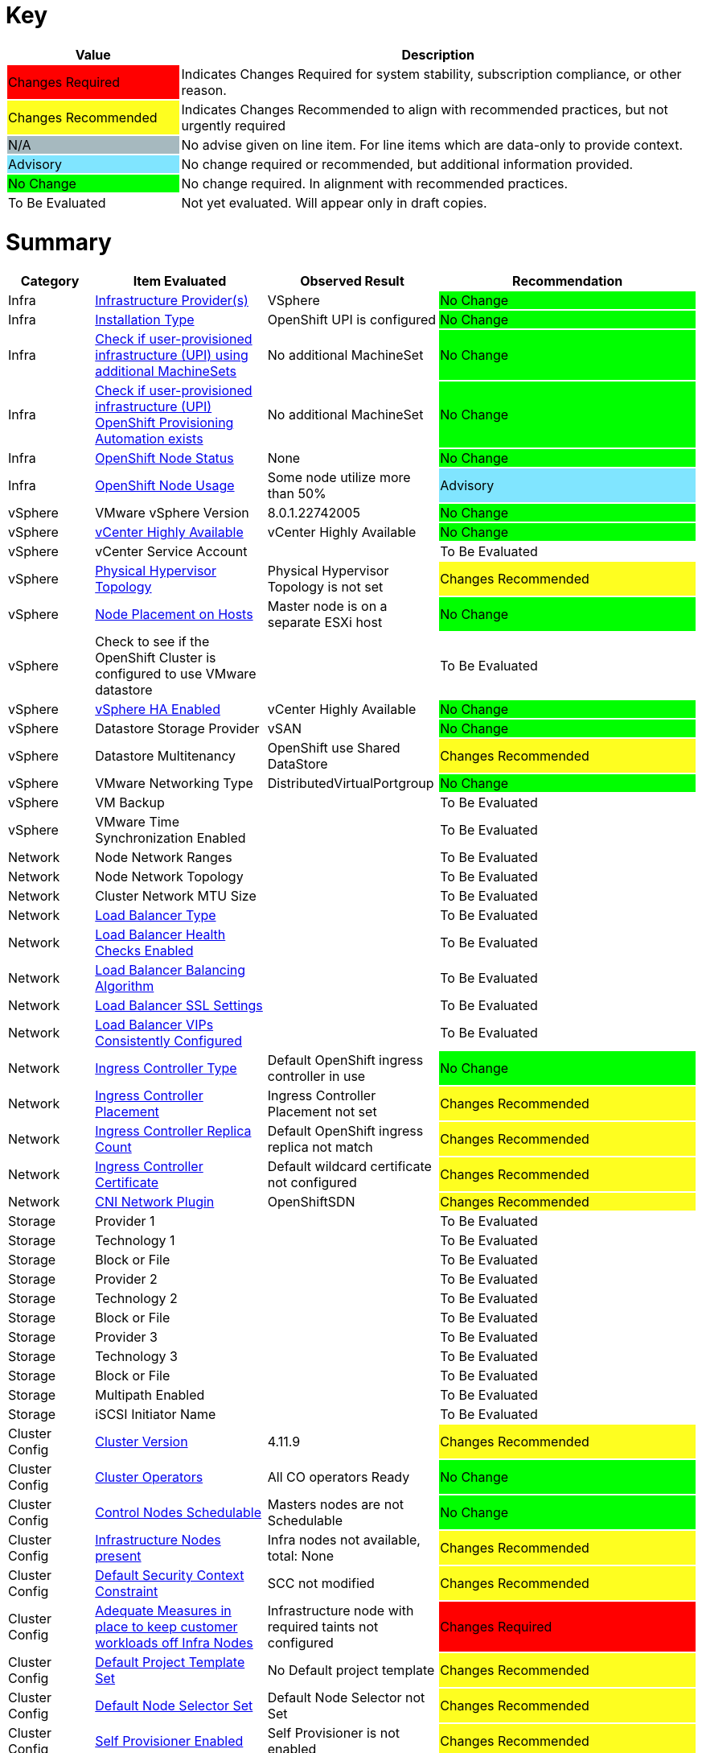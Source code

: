 
= Key

[cols="1,3", options=header]
|===
|Value
|Description

|
{set:cellbgcolor:#FF0000}
Changes Required
|
{set:cellbgcolor!}
Indicates Changes Required for system stability, subscription compliance, or other reason.

|
{set:cellbgcolor:#FEFE20}
Changes Recommended
|
{set:cellbgcolor!}
Indicates Changes Recommended to align with recommended practices, but not urgently required

|
{set:cellbgcolor:#A6B9BF}
N/A
|
{set:cellbgcolor!}
No advise given on line item.  For line items which are data-only to provide context.

|
{set:cellbgcolor:#80E5FF}
Advisory
|
{set:cellbgcolor!}
No change required or recommended, but additional information provided.

|
{set:cellbgcolor:#00FF00}
No Change
|
{set:cellbgcolor!}
No change required.  In alignment with recommended practices.

|
{set:cellbgcolor:#FFFFFF}
To Be Evaluated
|
{set:cellbgcolor!}
Not yet evaluated.  Will appear only in draft copies.
|===

= Summary


[cols="1,2,2,3", options=header]
|===
|*Category*
|*Item Evaluated*
|*Observed Result*
|*Recommendation*


// ------------------------ITEM START
// ----ITEM SOURCE:  ./content/healthcheck-items/1010_compute-provider.item

// Category
|
{set:cellbgcolor!}
Infra

// Item Evaluated
a|
<<Infrastructure Provider(s)>>

| VSphere 

|
{set:cellbgcolor:#00FF00}
No Change



// ------------------------ITEM END

// ------------------------ITEM START
// ----ITEM SOURCE:  ./content/healthcheck-items/1020_installation-type.item

// Category
|
{set:cellbgcolor!}
Infra

// Item Evaluated
a|
<<Installation Type>>

| OpenShift UPI is configured 

|
{set:cellbgcolor:#00FF00}
No Change



// ------------------------ITEM END

// ------------------------ITEM START
// ----ITEM SOURCE:  ./content/healthcheck-items/1030_if-upi-is-customer-using-additional-machinesets.item

// Category
|
{set:cellbgcolor!}
Infra

// Item Evaluated
a|
<<Check if user-provisioned infrastructure (UPI) using additional MachineSets>>

| No additional MachineSet 

|
{set:cellbgcolor:#00FF00}
No Change



// ------------------------ITEM END

// ------------------------ITEM START
// ----ITEM SOURCE:  ./content/healthcheck-items/1070_if-upi-what-kind-of-openshift-provisioning-automation-exists.item

// Category
|
{set:cellbgcolor!}
Infra

// Item Evaluated
a|
<<Check if user-provisioned infrastructure (UPI) OpenShift Provisioning Automation exists>>

| No additional MachineSet 

|
{set:cellbgcolor:#00FF00}
No Change



// ------------------------ITEM END

// ------------------------ITEM START
// ----ITEM SOURCE:  ./content/healthcheck-items/1190_node_cpu_mem_storage.item

// Category
|
{set:cellbgcolor!}
Infra

// Item Evaluated
a|
<<OpenShift Node Status>>

| None 

|
{set:cellbgcolor:#00FF00}
No Change


// ------------------------ITEM END


// ------------------------ITEM START
// ----ITEM SOURCE:  ./content/healthcheck-items/1190_node_cpu_mem_storage.item

// Category
|
{set:cellbgcolor!}
Infra

// Item Evaluated
a|
<<OpenShift Node Usage>>

| Some node utilize more than 50% 

|
{set:cellbgcolor:#80E5FF}
Advisory


// ------------------------ITEM END



// ------------------------ITEM START
// ----ITEM SOURCE:  ./content/healthcheck-items/1040_vmware-version.item

// Category
|
{set:cellbgcolor!}
vSphere

// Item Evaluated
a|
VMware vSphere Version

| 8.0.1.22742005 

|
{set:cellbgcolor:#00FF00}
No Change



// ------------------------ITEM END

// ------------------------ITEM START
// ----ITEM SOURCE:  ./content/healthcheck-items/1050_vcenter-highly-available.item

// Category
|
{set:cellbgcolor!}
vSphere

// Item Evaluated
a|
<<vCenter Highly Available>>

| vCenter Highly Available 

|
{set:cellbgcolor:#00FF00}
No Change


// ------------------------ITEM END

// ------------------------ITEM START
// ----ITEM SOURCE:  ./content/healthcheck-items/1060_vcenter-service-account.item

// Category
|
{set:cellbgcolor!}
vSphere

// Item Evaluated
a|
vCenter Service Account

// Result
|


// Recommendation
|
{set:cellbgcolor:#FFFFFF}
To Be Evaluated

// ------------------------ITEM END

// ------------------------ITEM START
// ----ITEM SOURCE:  ./content/healthcheck-items/1080_physical-hypervisor-topology.item

// Category
|
{set:cellbgcolor!}
vSphere

// Item Evaluated
a|
<<Physical Hypervisor Topology>>

| Physical Hypervisor Topology is not set 

|
{set:cellbgcolor:#FEFE20}
Changes Recommended



// ------------------------ITEM END

// ------------------------ITEM START
// ----ITEM SOURCE:  ./content/healthcheck-items/1090_node-placement-on-hosts.item

// Category
|
{set:cellbgcolor!}
vSphere

// Item Evaluated
a|
<<Node Placement on Hosts>>

| Master node is on a separate ESXi host 

|
{set:cellbgcolor:#00FF00}
No Change



// ------------------------ITEM END

// ------------------------ITEM START
// ----ITEM SOURCE:  ./content/healthcheck-items/1100_vmware-datastore-storage-provider.item

// Category
|
{set:cellbgcolor!}
vSphere

// Item Evaluated
a|
Check to see if the OpenShift Cluster is configured to use VMware datastore

// Result
|


// Recommendation
|
{set:cellbgcolor:#FFFFFF}
To Be Evaluated

// ------------------------ITEM END

// ------------------------ITEM START
// ----ITEM SOURCE:  ./content/healthcheck-items/1110_vmware-ha-enabled.item

// Category
|
{set:cellbgcolor!}
vSphere

// Item Evaluated
a|
<<vSphere HA Enabled>>

| vCenter Highly Available 

|
{set:cellbgcolor:#00FF00}
No Change



// ------------------------ITEM END

// ------------------------ITEM START
// ----ITEM SOURCE:  ./content/healthcheck-items/1120_datastore-storage-provider.item

// Category
|
{set:cellbgcolor!}
vSphere

// Item Evaluated
a|
Datastore Storage Provider

| vSAN 

|
{set:cellbgcolor:#00FF00}
No Change



// ------------------------ITEM END

// ------------------------ITEM START
// ----ITEM SOURCE:  ./content/healthcheck-items/1130_datastore-multitenancy.item

// Category
|
{set:cellbgcolor!}
vSphere

// Item Evaluated
a|
Datastore Multitenancy

| OpenShift use Shared DataStore 

|
{set:cellbgcolor:#FEFE20}
Changes Recommended



// ------------------------ITEM END

// ------------------------ITEM START
// ----ITEM SOURCE:  ./content/healthcheck-items/1140_vmware-networking-type.item

// Category
|
{set:cellbgcolor!}
vSphere

// Item Evaluated
a|
VMware Networking Type

| DistributedVirtualPortgroup 

|
{set:cellbgcolor:#00FF00}
No Change



// ------------------------ITEM END

// ------------------------ITEM START
// ----ITEM SOURCE:  ./content/healthcheck-items/1150_vmware-backup.item

// Category
|
{set:cellbgcolor!}
vSphere

// Item Evaluated
a|
VM Backup

// Result
|


// Recommendation
|
{set:cellbgcolor:#FFFFFF}
To Be Evaluated

// ------------------------ITEM END

// ------------------------ITEM START
// ----ITEM SOURCE:  ./content/healthcheck-items/1160_vmware-time-synchronization-enabled.item

// Category
|
{set:cellbgcolor!}
vSphere

// Item Evaluated
a|
VMware Time Synchronization Enabled

// Result
|


// Recommendation
|
{set:cellbgcolor:#FFFFFF}
To Be Evaluated

// ------------------------ITEM END

// ------------------------ITEM START
// ----ITEM SOURCE:  ./content/healthcheck-items/1170_node-network-ranges.item

// Category
|
{set:cellbgcolor!}
Network

// Item Evaluated
a|
Node Network Ranges

// Result
|


// Recommendation
|
{set:cellbgcolor:#FFFFFF}
To Be Evaluated

// ------------------------ITEM END

// ------------------------ITEM START
// ----ITEM SOURCE:  ./content/healthcheck-items/2010_node-network-topology.item

// Category
|
{set:cellbgcolor!}
Network

// Item Evaluated
a|
Node Network Topology

// Result
|


// Recommendation
|
{set:cellbgcolor:#FFFFFF}
To Be Evaluated

// ------------------------ITEM END

// ------------------------ITEM START
// ----ITEM SOURCE:  ./content/healthcheck-items/2020_mtu-sizes.item

// Category
|
{set:cellbgcolor!}
Network

// Item Evaluated
a|
Cluster Network MTU Size

// Result
|


// Recommendation
|
{set:cellbgcolor:#FFFFFF}
To Be Evaluated

// ------------------------ITEM END

// ------------------------ITEM START
// ----ITEM SOURCE:  ./content/healthcheck-items/2030_load-balancer-type.item

// Category
|
{set:cellbgcolor!}
Network

// Item Evaluated
a|
<<Load Balancer Type>>

||
{set:cellbgcolor:#FFFFFF}
To Be Evaluated





// ------------------------ITEM END

// ------------------------ITEM START
// ----ITEM SOURCE:  ./content/healthcheck-items/2040_load-balancer-health-checks-enabled.item

// Category
|
{set:cellbgcolor!}
Network

// Item Evaluated
a|
<<Load Balancer Health Checks Enabled>>

||
{set:cellbgcolor:#FFFFFF}
To Be Evaluated





// ------------------------ITEM END

// ------------------------ITEM START
// ----ITEM SOURCE:  ./content/healthcheck-items/2050_load-balancer-balancing-algorithm.item

// Category
|
{set:cellbgcolor!}
Network

// Item Evaluated
a|
<<Load Balancer Balancing Algorithm>>

||
{set:cellbgcolor:#FFFFFF}
To Be Evaluated





// ------------------------ITEM END

// ------------------------ITEM START
// ----ITEM SOURCE:  ./content/healthcheck-items/2051_load-balancer-ssl-passthrough.item

// Category
|
{set:cellbgcolor!}
Network

// Item Evaluated
a|
<<Load Balancer SSL Settings>>

||
{set:cellbgcolor:#FFFFFF}
To Be Evaluated





// ------------------------ITEM END

// ------------------------ITEM START
// ----ITEM SOURCE:  ./content/healthcheck-items/2052_load-balancer-vips_consistently_configured.item

// Category
|
{set:cellbgcolor!}
Network

// Item Evaluated
a|
<<Load Balancer VIPs Consistently Configured>>

||
{set:cellbgcolor:#FFFFFF}
To Be Evaluated





// ------------------------ITEM END

// ------------------------ITEM START
// ----ITEM SOURCE:  ./content/healthcheck-items/2060_ingress-controller-type.item

// Category
|
{set:cellbgcolor!}
Network

// Item Evaluated
a|
<<Ingress Controller Type>>

| Default OpenShift ingress controller in use

|
{set:cellbgcolor:#00FF00}
No Change



// ------------------------ITEM END

// ------------------------ITEM START
// ----ITEM SOURCE:  ./content/healthcheck-items/2070_ingress-controller-placement.item

// Category
|
{set:cellbgcolor!}
Network

// Item Evaluated
a|
<<Ingress Controller Placement>>

| Ingress Controller Placement not set

|
{set:cellbgcolor:#FEFE20}
Changes Recommended



// ------------------------ITEM END

// ------------------------ITEM START
// ----ITEM SOURCE:  ./content/healthcheck-items/2080_ingress-controller-replica-count.item

// Category
|
{set:cellbgcolor!}
Network

// Item Evaluated
a|
<<Ingress Controller Replica Count>>

| Default OpenShift ingress replica not match

|
{set:cellbgcolor:#FEFE20}
Changes Recommended



// ------------------------ITEM END

// ------------------------ITEM START
// ----ITEM SOURCE:  ./content/healthcheck-items/2080_ingress-controller-replica-count.item

// Category
|
{set:cellbgcolor!}
Network

// Item Evaluated
a|
<<Ingress Controller Certificate>>

|Default wildcard certificate not configured

|
{set:cellbgcolor:#FEFE20}
Changes Recommended





// ------------------------ITEM END

// ------------------------ITEM START
// ----ITEM SOURCE:  ./content/healthcheck-items/2090_openshift-sdn-plugin.item

// Category
|
{set:cellbgcolor!}
Network

// Item Evaluated
a|
<<CNI Network Plugin>>

| OpenShiftSDN

|
{set:cellbgcolor:#FEFE20}
Changes Recommended



// ------------------------ITEM END

// ------------------------ITEM START
// ----ITEM SOURCE:  ./content/healthcheck-items/3110_provider.item

// Category
|
{set:cellbgcolor!}
Storage

// Item Evaluated
a|
Provider 1

// Result
|


// Recommendation
|
{set:cellbgcolor:#FFFFFF}
To Be Evaluated

// ------------------------ITEM END

// ------------------------ITEM START
// ----ITEM SOURCE:  ./content/healthcheck-items/3120_technology.item

// Category
|
{set:cellbgcolor!}
Storage

// Item Evaluated
a|
Technology 1

// Result
|


// Recommendation
|
{set:cellbgcolor:#FFFFFF}
To Be Evaluated

// ------------------------ITEM END

// ------------------------ITEM START
// ----ITEM SOURCE:  ./content/healthcheck-items/3130_block-or-file.item

// Category
|
{set:cellbgcolor!}
Storage

// Item Evaluated
a|
Block or File

// Result
|


// Recommendation
|
{set:cellbgcolor:#FFFFFF}
To Be Evaluated

// ------------------------ITEM END

// ------------------------ITEM START
// ----ITEM SOURCE:  ./content/healthcheck-items/3210_provider.item

// Category
|
{set:cellbgcolor!}
Storage

// Item Evaluated
a|
Provider 2

// Result
|


// Recommendation
|
{set:cellbgcolor:#FFFFFF}
To Be Evaluated

// ------------------------ITEM END

// ------------------------ITEM START
// ----ITEM SOURCE:  ./content/healthcheck-items/3220_technology.item

// Category
|
{set:cellbgcolor!}
Storage

// Item Evaluated
a|
Technology 2

// Result
|


// Recommendation
|
{set:cellbgcolor:#FFFFFF}
To Be Evaluated

// ------------------------ITEM END

// ------------------------ITEM START
// ----ITEM SOURCE:  ./content/healthcheck-items/3230_block-or-file.item

// Category
|
{set:cellbgcolor!}
Storage

// Item Evaluated
a|
Block or File

// Result
|


// Recommendation
|
{set:cellbgcolor:#FFFFFF}
To Be Evaluated

// ------------------------ITEM END

// ------------------------ITEM START
// ----ITEM SOURCE:  ./content/healthcheck-items/3310_provider.item

// Category
|
{set:cellbgcolor!}
Storage

// Item Evaluated
a|
Provider 3

// Result
|


// Recommendation
|
{set:cellbgcolor:#FFFFFF}
To Be Evaluated

// ------------------------ITEM END

// ------------------------ITEM START
// ----ITEM SOURCE:  ./content/healthcheck-items/3320_technology.item

// Category
|
{set:cellbgcolor!}
Storage

// Item Evaluated
a|
Technology 3

// Result
|


// Recommendation
|
{set:cellbgcolor:#FFFFFF}
To Be Evaluated

// ------------------------ITEM END

// ------------------------ITEM START
// ----ITEM SOURCE:  ./content/healthcheck-items/3330_block-or-file.item

// Category
|
{set:cellbgcolor!}
Storage

// Item Evaluated
a|
Block or File

// Result
|


// Recommendation
|
{set:cellbgcolor:#FFFFFF}
To Be Evaluated

// ------------------------ITEM END

// ------------------------ITEM START
// ----ITEM SOURCE:  ./content/healthcheck-items/3340_multipath-enabled.item

// Category
|
{set:cellbgcolor!}
Storage

// Item Evaluated
a|
Multipath Enabled

// Result
|


// Recommendation
|
{set:cellbgcolor:#FFFFFF}
To Be Evaluated

// ------------------------ITEM END

// ------------------------ITEM START
// ----ITEM SOURCE:  ./content/healthcheck-items/3350_IQN_Set_Correctly.item

// Category
|
{set:cellbgcolor!}
Storage

// Item Evaluated
a|
iSCSI Initiator Name

// Result
|


// Recommendation
|
{set:cellbgcolor:#FFFFFF}
To Be Evaluated

// ------------------------ITEM END

// ------------------------ITEM START
// ----ITEM SOURCE:  ./content/healthcheck-items/4000_openshift_version.item

// Category
|
{set:cellbgcolor!}
Cluster Config

// Item Evaluated
a|
<<Cluster Version>>

| 4.11.9

|
{set:cellbgcolor:#FEFE20}
Changes Recommended



// ------------------------ITEM END
// ------------------------ITEM START
// ----ITEM SOURCE:  ./content/healthcheck-items/4000_openshift_version.item

// Category
|
{set:cellbgcolor!}
Cluster Config

// Item Evaluated
a|

<<Cluster Operators>>

| All CO operators Ready 

|
{set:cellbgcolor:#00FF00}
No Change



// ------------------------ITEM END
// ------------------------ITEM START
// ----ITEM SOURCE:  ./content/healthcheck-items/4001_masters_schedulable.item

// Category
|
{set:cellbgcolor!}
Cluster Config

// Item Evaluated
a|
<<Control Nodes Schedulable>>

|Masters nodes are not Schedulable

|
{set:cellbgcolor:#00FF00}
No Change





// ------------------------ITEM END

// ------------------------ITEM START
// ----ITEM SOURCE:  ./content/healthcheck-items/4005_infra-nodes.item

// Category
|
{set:cellbgcolor!}
Cluster Config

// Item Evaluated
a|
<<Infrastructure Nodes present>>

| Infra nodes not available, total: None

|
{set:cellbgcolor:#FEFE20}
Changes Recommended



// ------------------------ITEM END

// ------------------------ITEM START
// ----ITEM SOURCE:  ./content/healthcheck-items/4009_default_scc.item

// Category
|
{set:cellbgcolor!}
Cluster Config

// Item Evaluated
a|
<<Default Security Context Constraint>>

| SCC not modified 

|
{set:cellbgcolor:#FEFE20}
Changes Recommended



// ------------------------ITEM END

// ------------------------ITEM START
// ----ITEM SOURCE:  ./content/healthcheck-items/4010_adequate-measures-in-place-to-keep-customer-workloads-off-infra-nodes.item

// Category
|
{set:cellbgcolor!}
Cluster Config

// Item Evaluated
a|
<<Adequate Measures in place to keep customer workloads off Infra Nodes>>

| Infrastructure node with required taints not configured 

|
{set:cellbgcolor:#FF0000}
Changes Required



// ------------------------ITEM END

// ------------------------ITEM START
// ----ITEM SOURCE:  ./content/healthcheck-items/4011_default_project_template_set.item

// Category
|
{set:cellbgcolor!}
Cluster Config

// Item Evaluated
a|
<<Default Project Template Set>>

| No Default project template

|
{set:cellbgcolor:#FEFE20}
Changes Recommended



// ------------------------ITEM END

// ------------------------ITEM START
// ----ITEM SOURCE:  ./content/healthcheck-items/4012_default_node_selector_set.item

// Category
|
{set:cellbgcolor!}
Cluster Config

// Item Evaluated
a|
<<Default Node Selector Set>>

|Default Node Selector not Set

|
{set:cellbgcolor:#FEFE20}
Changes Recommended





// ------------------------ITEM END

// ------------------------ITEM START
// ----ITEM SOURCE:  ./content/healthcheck-items/4013_self_provisioner_enabled.item

// Category
|
{set:cellbgcolor!}
Cluster Config

// Item Evaluated
a|
<<Self Provisioner Enabled>>

| Self Provisioner is not enabled 

|
{set:cellbgcolor:#FEFE20}
Changes Recommended



// ------------------------ITEM END

// ------------------------ITEM START
// ----ITEM SOURCE:  ./content/healthcheck-items/4019_kubeadmin_enabled.item

// Category
|
{set:cellbgcolor!}
Cluster Config

// Item Evaluated
a|
<<Kubeadmin user disabled>>

| Default OpenShift `kubeadmin` is present 

|
{set:cellbgcolor:#FF0000}
Changes Required



// ------------------------ITEM END


// ------------------------ITEM START


// Category
|
{set:cellbgcolor!}
Cluster Config

// Item Evaluated
a|
<<Network Policy>>

|Network Policies not enabled

|
{set:cellbgcolor:#FEFE20}
Changes Recommended





// ------------------------ITEM END


// ------------------------ITEM START
// ----ITEM SOURCE:  ./content/healthcheck-items/4020_identity-provider-type.item

// Category
|
{set:cellbgcolor!}
Cluster Config

// Item Evaluated
a|
<<Identity Provider Type>>

|Identity Provider Type is not set

|
{set:cellbgcolor:#FF0000}
Changes Required




// ------------------------ITEM END

// ------------------------ITEM START
// ----ITEM SOURCE:  ./content/healthcheck-items/4030_identity-provider-search-url.item

// Category
|
{set:cellbgcolor!}
Cluster Config

// Item Evaluated
a|
<<Identity Provider Search URL>>

|Identity Provider Type is not set

|
{set:cellbgcolor:#FFFFFF}
Not Applicable




// ------------------------ITEM END

// ------------------------ITEM START
// ----ITEM SOURCE:  ./content/healthcheck-items/4040_ldap-encrypted-connection.item

// Category
|
{set:cellbgcolor!}
Cluster Config

// Item Evaluated
a|
<<LDAP Encrypted Connection>>

|Identity Provider Type is not set

|
{set:cellbgcolor:#FFFFFF}
Not Applicable




// ------------------------ITEM END



// ------------------------ITEM START
// ----ITEM SOURCE:  ./content/healthcheck-items/4051_image-registry-internal.item

// Category
|
{set:cellbgcolor!}
Cluster Config

// Item Evaluated
a|
<<Openshift internal registry is functioning and running>>

| Openshift internal registry is not functioning and running 

|
{set:cellbgcolor:#FF0000}
Changes Required



// ------------------------ITEM END

// ------------------------ITEM START
// ----ITEM SOURCE:  ./content/healthcheck-items/4160_user-workload-monitoring.item

// Category
|
{set:cellbgcolor!}
Cluster Config

// Item Evaluated
a|
<<User Workload Monitoring>>

| User Workload Monitoring not Set 

|
{set:cellbgcolor:#FEFE20}
Changes Recommended



// ------------------------ITEM END

// ------------------------ITEM START
// ----ITEM SOURCE:  ./content/healthcheck-items/4170_openshift-logging-installed.item

// Category
|
{set:cellbgcolor!}
Cluster Config

// Item Evaluated
a|
<<OpenShift Logging>>

| OpenShift Logging not configured 

|
{set:cellbgcolor:#FF0000}
Changes Required



// ------------------------ITEM END

// ------------------------ITEM START
// ----ITEM SOURCE:  ./content/healthcheck-items/4171_alternative_log_aggregation.item

// Category
|
{set:cellbgcolor!}
Cluster Config

// Item Evaluated
a|
<<Alternative Log Aggregation>>

|Not Applicable|
{set:cellbgcolor:#FFFFFF}
Not Applicable





// ------------------------ITEM END



// ------------------------ITEM START
// ----ITEM SOURCE:  ./content/healthcheck-items/4250_etcd-backup-defined.item

// Category
|
{set:cellbgcolor!}
Cluster Config

// Item Evaluated
a|
etcd backup defined

// Result
|


// Recommendation
|
{set:cellbgcolor:#FFFFFF}
To Be Evaluated

// ------------------------ITEM END

// ------------------------ITEM START
// ----ITEM SOURCE:  ./content/healthcheck-items/4251_etcd-encryption.item

// Category
|
{set:cellbgcolor!}
Cluster Config

// Item Evaluated
a|
<<ETCD Encryption Enabled>>

| No ETCD encryption 

|
{set:cellbgcolor:#FEFE20}
Changes Recommended


// ------------------------ITEM END

// ------------------------ITEM START
// ----ITEM SOURCE:  ./content/healthcheck-items/4252_etcd_disk_performance.item

// Category
|
{set:cellbgcolor!}
Cluster Config

// Item Evaluated
a|
<<Etcd Performance>>

| ETCD is not healthy 

|
{set:cellbgcolor:#FF0000}
Changes Required



// ------------------------ITEM END



// ------------------------ITEM START
// ----ITEM SOURCE:  ./content/healthcheck-items/4260_infra-machine-configs-defined.item

// Category
|
{set:cellbgcolor!}
Cluster Config

// Item Evaluated
a|
<<Infra machine config pool defined>>

| Infra machine config pool not defined

|
{set:cellbgcolor:#FEFE20}
Changes Recommended



// ------------------------ITEM END


// ------------------------ITEM START
// ----ITEM SOURCE:  ./content/healthcheck-items/4280_kubelet-config-overridden.item

// Category
|
{set:cellbgcolor!}
Cluster Config

// Item Evaluated
a|
<<Kubelet Configuration Overridden>>

| Kubelet Configuration Overridden not configured

|
{set:cellbgcolor:#FEFE20}
Changes Recommended



// ------------------------ITEM END

// ------------------------ITEM START
// ----ITEM SOURCE:  ./content/healthcheck-items/4290_emptydir-volumes-in-use.item

// Category
|
{set:cellbgcolor!}
Cluster Config

// Item Evaluated
a|
<<EmptyDir Volumes in use>>

| NA 

|
{set:cellbgcolor:#00FF00}
No Change



// ------------------------ITEM END

// ------------------------ITEM START
// ----ITEM SOURCE:  ./content/healthcheck-items/4310_proxy-config.item

// Category
|
{set:cellbgcolor!}
Cluster Config

// Item Evaluated
a|
<<Openshift Proxy Settings>>

|OpenShift Proxy setting is not set

|
{set:cellbgcolor:#FFFFFF}
Not Applicable





// ------------------------ITEM END



// ------------------------ITEM START
// ----ITEM SOURCE:  ./content/healthcheck-items/5010_readiness-and-liveness-probes.item

// Category
|
{set:cellbgcolor!}
App Dev

// Item Evaluated
a|
<<Readiness and Liveness Probes>>

|Readiness and Liveness Probes not configured

|
{set:cellbgcolor:#FEFE20}
Changes Recommended





// ------------------------ITEM END

// ------------------------ITEM START
// ----ITEM SOURCE:  ./content/healthcheck-items/5020_elevated-privileges.item

// Category
|
{set:cellbgcolor!}
App Dev

// Item Evaluated
a|
<<Elevated Privileges>>

| No user workload use Elevated Privileges in unprivileged way 

|
{set:cellbgcolor:#00FF00}
No Change



// ------------------------ITEM END

// ------------------------ITEM START
// ----ITEM SOURCE:  ./content/healthcheck-items/5030_limit-request-configured.item

// Category
|
{set:cellbgcolor!}
App Dev

// Item Evaluated
a|
<<Resource Quotas Defined>>

|Resource Requests and Limits not configured for user projects

|
{set:cellbgcolor:#FEFE20}
Changes Recommended





// ------------------------ITEM END

// ------------------------ITEM START
// ----ITEM SOURCE:  ./content/healthcheck-items/5050_deployment-iac-items-versioned.item

// Category
|
{set:cellbgcolor!}
App Dev

// Item Evaluated
a|
Deployment IaC Items Versioned

// Result
|


// Recommendation
|
{set:cellbgcolor:#FFFFFF}
To Be Evaluated

// ------------------------ITEM END

// ------------------------ITEM START
// ----ITEM SOURCE:  ./content/healthcheck-items/5070_deployment-iac-type.item

// Category
|
{set:cellbgcolor!}
App Dev

// Item Evaluated
a|
Deployment IaC Type

// Result
|


// Recommendation
|
{set:cellbgcolor:#FFFFFF}
To Be Evaluated

// ------------------------ITEM END

// ------------------------ITEM START
// ----ITEM SOURCE:  ./content/healthcheck-items/5080_primary-ci-cd-tool.item

// Category
|
{set:cellbgcolor!}
App Dev

// Item Evaluated
a|
Primary CI CD Tool

// Result
|


// Recommendation
|
{set:cellbgcolor:#FFFFFF}
To Be Evaluated

// ------------------------ITEM END

// ------------------------ITEM START
// ----ITEM SOURCE:  ./content/healthcheck-items/5090_version-control.item

// Category
|
{set:cellbgcolor!}
App Dev

// Item Evaluated
a|
Version Control

// Result
|


// Recommendation
|
{set:cellbgcolor:#FFFFFF}
To Be Evaluated

// ------------------------ITEM END

// ------------------------ITEM START
// ----ITEM SOURCE:  ./content/healthcheck-items/5100_openshift-integration-method.item

// Category
|
{set:cellbgcolor!}
App Dev

// Item Evaluated
a|
OpenShift Integration Method

// Result
|


// Recommendation
|
{set:cellbgcolor:#FFFFFF}
To Be Evaluated

// ------------------------ITEM END

// ------------------------ITEM START
// ----ITEM SOURCE:  ./content/healthcheck-items/5110_container-registry-integration-method.item

// Category
|
{set:cellbgcolor!}
App Dev

// Item Evaluated
a|
Container Registry Integration Method

// Result
|


// Recommendation
|
{set:cellbgcolor:#FFFFFF}
To Be Evaluated

// ------------------------ITEM END







// ------------------------ITEM START
// ----ITEM SOURCE:  ./content/healthcheck-items/5150_container-base_images.item

// Category
|
{set:cellbgcolor!}
App Dev

// Item Evaluated
a|
Container Base Images

// Result
|


// Recommendation
|
{set:cellbgcolor:#FFFFFF}
To Be Evaluated

// ------------------------ITEM END

// ------------------------ITEM START
// ----ITEM SOURCE:  ./content/healthcheck-items/5160_disaster_recovery_deployments.item

// Category
|
{set:cellbgcolor!}
App Dev

// Item Evaluated
a|
Disaster Recovery Deployments

// Result
|


// Recommendation
|
{set:cellbgcolor:#FFFFFF}
To Be Evaluated

// ------------------------ITEM END







// ------------------------ITEM START
// ----ITEM SOURCE:  ./content/healthcheck-items/6070_rbac_is_enabled.item

// Category
|
{set:cellbgcolor!}
Security

// Item Evaluated
a|
Verify that RBAC is enabled

// Result
|


// Recommendation
|
{set:cellbgcolor:#FFFFFF}
To Be Evaluated

// ------------------------ITEM END


// ------------------------ITEM START
// ----ITEM SOURCE:  ./content/healthcheck-items/6110_garbage_collection.item

// Category
|
{set:cellbgcolor!}
Security

// Item Evaluated
a|
<<Ensure that garbage collection is configured as appropriate>>

| Garbage Collection configuration should be revised

|
{set:cellbgcolor:#FEFE20}
Changes Recommended



// ------------------------ITEM END


// ------------------------ITEM START
// ----ITEM SOURCE:  ./content/healthcheck-items/6260_client_cert_authentication.item

// Category
|
{set:cellbgcolor!}
Security

// Item Evaluated
a|
Client certificate authentication should not be used for users

// Result
|


// Recommendation
|
{set:cellbgcolor:#FFFFFF}
To Be Evaluated

// ------------------------ITEM END



// ------------------------ITEM START
// ----ITEM SOURCE:  ./content/healthcheck-items/6310_external_secret_storage.item

// Category
|
{set:cellbgcolor!}
Security

// Item Evaluated
a|
Consider external secret storage

// Result
|


// Recommendation
|
{set:cellbgcolor:#FFFFFF}
To Be Evaluated

// ------------------------ITEM END



// ------------------------ITEM START
// ----ITEM SOURCE:  ./content/healthcheck-items/6540_CICD-scanning.item

// Category
|
{set:cellbgcolor!}
Security

// Item Evaluated
a|
CI/CD integration with Security Scanning

// Result
|


// Recommendation
|
{set:cellbgcolor:#FFFFFF}
To Be Evaluated

// ------------------------ITEM END




// ------------------------ITEM START
// ----ITEM SOURCE:  ./content/healthcheck-items/7010_logging-forward-audit.item

// Category
|
{set:cellbgcolor!}
Op-Ready

// Item Evaluated
a|
<<Forward OpenShift audit logs to external logging system>>

|Not Applicable|
{set:cellbgcolor:#FFFFFF}
Not Applicable




// ------------------------ITEM END

// ------------------------ITEM START
// ----ITEM SOURCE:  ./content/healthcheck-items/7020_logging-forward-app.item

// Category
|
{set:cellbgcolor!}
Op-Ready

// Item Evaluated
a|
<<Forward OpenShift application logs to external logging system>>

|Not Applicable|
{set:cellbgcolor:#FFFFFF}
Not Applicable





// ------------------------ITEM END

// ------------------------ITEM START
// ----ITEM SOURCE:  ./content/healthcheck-items/7030_logging-forward-infra.item

// Category
|
{set:cellbgcolor!}
Op-Ready

// Item Evaluated
a|
<<Forward OpenShift infrastructure logs to external logging system>>

|Not Applicable|
{set:cellbgcolor:#FFFFFF}
Not Applicable





// ------------------------ITEM END

// ------------------------ITEM START
// ----ITEM SOURCE:  ./content/healthcheck-items/7050_logging-healthy.item

// Category
|
{set:cellbgcolor!}
Op-Ready

// Item Evaluated
a|
<<OpenShift logging deployment is functioning and healthy>>

|Not Applicable|
{set:cellbgcolor:#FFFFFF}
Not Applicable





// ------------------------ITEM END

// ------------------------ITEM START
// ----ITEM SOURCE:  ./content/healthcheck-items/7060_logging-resource-contention.item

// Category
|
{set:cellbgcolor!}
Op-Ready

// Item Evaluated
a|
<<OpenShift logging Elasticsearch pods are scheduled on appropriate nodes>>

|Not Applicable|
{set:cellbgcolor:#FFFFFF}
Not Applicable





// ------------------------ITEM END

// ------------------------ITEM START
// ----ITEM SOURCE:  ./content/healthcheck-items/7070_logging-elastic-log-size.item

// Category
|
{set:cellbgcolor!}
Op-Ready

// Item Evaluated
a|
<<OpenShift Logging Elasticsearch storage has sufficient space>>

|Not Applicable|
{set:cellbgcolor:#FFFFFF}
Not Applicable





// ------------------------ITEM END




// ------------------------ITEM START
// ----ITEM SOURCE:  ./content/healthcheck-items/7130_monitoring-user-apps.item

// Category
|
{set:cellbgcolor!}
Op-Ready

// Item Evaluated
a|
<<Application specific metrics are monitored on OpenShift>>

| ServiceMonitors not configured 

|
{set:cellbgcolor:#FEFE20}
Changes Recommended



// ------------------------ITEM END



// ------------------------ITEM START
// ----ITEM SOURCE:  ./content/healthcheck-items/7150_monitoring-alert-notify-external.item

// Category
|
{set:cellbgcolor!}
Op-Ready

// Item Evaluated
a|
<<Ensure OpenShift alerts are forwarded to an external system that is monitored>>

| OpenShift alerts are not forwarded to an external system

|
{set:cellbgcolor:#FF0000}
Changes Required



// ------------------------ITEM END

// ------------------------ITEM START
// ----ITEM SOURCE:  ./content/healthcheck-items/7160_monitoring-persistent-storage.item

// Category
|
{set:cellbgcolor!}
Op-Ready

// Item Evaluated
a|
<<Monitoring components need high performance/local persistent storage to maintain consistent state after a pod restart>>

| OpenShift monitoring components do not have the appropriate storage 

|
{set:cellbgcolor:#FF0000}
Changes Required



// ------------------------ITEM END

// ------------------------ITEM START
// ----ITEM SOURCE:  ./content/healthcheck-items/7170_team-skills.item

// Category
|
{set:cellbgcolor!}
Op-Ready

// Item Evaluated
a|
Team Skills Operating Openshift

// Result
|


// Recommendation
|
{set:cellbgcolor:#FFFFFF}
To Be Evaluated

// ------------------------ITEM END
|===

<<<

{set:cellbgcolor!}

# Infrastructure


[cols="1,2,2,3", options=header]
|===
|*Category*
|*Item Evaluated*
|*Observed Result*
|*Recommendation*


// ------------------------ITEM START
// ----ITEM SOURCE:  ./content/healthcheck-items/1010_compute-provider.item

// Category
|
{set:cellbgcolor!}
Infra

// Item Evaluated
a|
<<Infrastructure Provider(s)>>

| VSphere 

|
{set:cellbgcolor:#00FF00}
No Change



// ------------------------ITEM END

// ------------------------ITEM START
// ----ITEM SOURCE:  ./content/healthcheck-items/1020_installation-type.item

// Category
|
{set:cellbgcolor!}
Infra

// Item Evaluated
a|
<<Installation Type>>

| OpenShift UPI is configured 

|
{set:cellbgcolor:#00FF00}
No Change



// ------------------------ITEM END

// ------------------------ITEM START
// ----ITEM SOURCE:  ./content/healthcheck-items/1030_if-upi-is-customer-using-additional-machinesets.item

// Category
|
{set:cellbgcolor!}
Infra

// Item Evaluated
a|
<<Check if user-provisioned infrastructure (UPI) using additional MachineSets>>

| No additional MachineSet 

|
{set:cellbgcolor:#00FF00}
No Change



// ------------------------ITEM END

// ------------------------ITEM START
// ----ITEM SOURCE:  ./content/healthcheck-items/1070_if-upi-what-kind-of-openshift-provisioning-automation-exists.item

// Category
|
{set:cellbgcolor!}
Infra

// Item Evaluated
a|
<<Check if user-provisioned infrastructure (UPI) OpenShift Provisioning Automation exists>>

| No additional MachineSet 

|
{set:cellbgcolor:#00FF00}
No Change



// ------------------------ITEM END
// ------------------------ITEM START
// ----ITEM SOURCE:  ./content/healthcheck-items/1190_node_cpu_mem_storage.item

// Category
|
{set:cellbgcolor!}
Infra

// Item Evaluated
a|
<<OpenShift Node Status>>

| None 

|
{set:cellbgcolor:#00FF00}
No Change



// ------------------------ITEM END
// ------------------------ITEM START
// ----ITEM SOURCE:  ./content/healthcheck-items/1190_node_cpu_mem_storage.item

// Category
|
{set:cellbgcolor!}
Infra

// Item Evaluated
a|
<<OpenShift Node Usage>>

| Some node utilize more than 50% 

|
{set:cellbgcolor:#80E5FF}
Advisory



// ------------------------ITEM END

|===

<<<

== Infrastructure Provider(s)

[cols="^"]
|===
|
{set:cellbgcolor:#00FF00}
No Change
|===

**Observation**

Infrastructure Cloud Provider is VSphere

**Recommendation**

None

*Reference Link(s)*

* https://access.redhat.com/documentation/en-us/openshift_container_platform/4.11/html-single/installing/index


== Installation Type

[cols="^"]
|===
|
{set:cellbgcolor:#00FF00}
No Change
|===

**Observation**

OpenShift installation Method is UPI

**Recommendation**

None

*Reference Link(s)*

* https://access.redhat.com/documentation/en-us/openshift_container_platform/4.11/html-single/installing/index


== Check if user-provisioned infrastructure (UPI) using additional MachineSets

[cols="^"]
|===
|
{set:cellbgcolor:#00FF00}
No Change
|===

**Observation**

OpenShift installation Method is UPI and has no additional machineSet

**Recommendation**

None

*Reference Link(s)*

* https://access.redhat.com/documentation/en-us/openshift_container_platform/4.11/html-single/installing/index


== Check if user-provisioned infrastructure (UPI) OpenShift Provisioning Automation exists

[cols="^"]
|===
|
{set:cellbgcolor:#00FF00}
No Change
|===

**Observation**

OpenShift installation Method is UPI and has no additional machineSet

**Recommendation**

None

*Reference Link(s)*

* https://access.redhat.com/documentation/en-us/openshift_container_platform/4.11/html-single/installing/index


== OpenShift Node Status

[cols="^"]
|===
|
{set:cellbgcolor:#00FF00}
No Change
|===

[source, bash]
----
NAME                                 STATUS   ROLES    AGE   VERSION
master-0.n6n8k.dynamic.opentlc.com   Ready    master   15h   v1.24.0+dc5a2fd
master-1.n6n8k.dynamic.opentlc.com   Ready    master   15h   v1.24.0+dc5a2fd
master-2.n6n8k.dynamic.opentlc.com   Ready    master   15h   v1.24.0+dc5a2fd
worker-0.n6n8k.dynamic.opentlc.com   Ready    worker   14h   v1.24.0+dc5a2fd
worker-1.n6n8k.dynamic.opentlc.com   Ready    worker   14h   v1.24.0+dc5a2fd

----


**Observation**

All nodes are Ready. 

**Recommendation**

None 

*Reference Link(s)*

* https://access.redhat.com/documentation/en-us/openshift_container_platform/4.11

== OpenShift Node Usage

[cols="^"]
|===
|
{set:cellbgcolor:#80E5FF}
Advisory
|===

[source, bash]
----
NAME                                 CPU(cores)   CPU%   MEMORY(bytes)   MEMORY%   
master-0.n6n8k.dynamic.opentlc.com   1405m        40%    11031Mi         74%       
master-1.n6n8k.dynamic.opentlc.com   834m         23%    6808Mi          46%       
master-2.n6n8k.dynamic.opentlc.com   674m         19%    7198Mi          48%       
worker-0.n6n8k.dynamic.opentlc.com   502m         33%    3482Mi          52%       
worker-1.n6n8k.dynamic.opentlc.com   537m         35%    3725Mi          55%       

----


**Observation**

Some node utilize more than 50% 

**Recommendation**

You require to add more resources to cluster nodes. 

*Reference Link(s)*

* https://access.redhat.com/documentation/en-us/openshift_container_platform/4.11

<<<

{set:cellbgcolor!}

# vSphere


[cols="1,2,2,3", options=header]
|===
|*Category*
|*Item Evaluated*
|*Observed Result*
|*Recommendation*


// ------------------------ITEM START
// ----ITEM SOURCE:  ./content/healthcheck-items/1040_vmware-version.item

// Category
|
{set:cellbgcolor!}
vSphere

// Item Evaluated
a|
VMware vSphere Version

| 8.0.1.22742005 

|
{set:cellbgcolor:#00FF00}
No Change



// ------------------------ITEM END

// ------------------------ITEM START
// ----ITEM SOURCE:  ./content/healthcheck-items/1050_vcenter-highly-available.item

// Category
|
{set:cellbgcolor!}
vSphere

// Item Evaluated
a|
<<vCenter Highly Available>>

| vCenter Highly Available 

|
{set:cellbgcolor:#00FF00}
No Change



// ------------------------ITEM END

// ------------------------ITEM START
// ----ITEM SOURCE:  ./content/healthcheck-items/1060_vcenter-service-account.item

// Category
|
{set:cellbgcolor!}
vSphere

// Item Evaluated
a|
vCenter Service Account

// Result
|


// Recommendation
|
{set:cellbgcolor:#FFFFFF}
To Be Evaluated

// ------------------------ITEM END

// ------------------------ITEM START
// ----ITEM SOURCE:  ./content/healthcheck-items/1080_physical-hypervisor-topology.item

// Category
|
{set:cellbgcolor!}
vSphere

// Item Evaluated
a|
<<Physical Hypervisor Topology>>

| Physical Hypervisor Topology is not set 

|
{set:cellbgcolor:#FEFE20}
Changes Recommended



// ------------------------ITEM END

// ------------------------ITEM START
// ----ITEM SOURCE:  ./content/healthcheck-items/1090_node-placement-on-hosts.item

// Category
|
{set:cellbgcolor!}
vSphere

// Item Evaluated
a|
<<Node Placement on Hosts>>

| Master node is on a separate ESXi host 

|
{set:cellbgcolor:#00FF00}
No Change



// ------------------------ITEM END

// ------------------------ITEM START
// ----ITEM SOURCE:  ./content/healthcheck-items/1100_vmware-datastore-storage-provider.item

// Category
|
{set:cellbgcolor!}
vSphere

// Item Evaluated
a|
Check to see if the OpenShift Cluster is configured to use VMware datastore

// Result
|


// Recommendation
|
{set:cellbgcolor:#FFFFFF}
To Be Evaluated

// ------------------------ITEM END

// ------------------------ITEM START
// ----ITEM SOURCE:  ./content/healthcheck-items/1110_vmware-ha-enabled.item

// Category
|
{set:cellbgcolor!}
vSphere

// Item Evaluated
a|
<<vSphere HA Enabled>>

| vCenter Highly Available 

|
{set:cellbgcolor:#00FF00}
No Change



// ------------------------ITEM END

// ------------------------ITEM START
// ----ITEM SOURCE:  ./content/healthcheck-items/1120_datastore-storage-provider.item

// Category
|
{set:cellbgcolor!}
vSphere

// Item Evaluated
a|
Datastore Storage Provider

| vSAN 

|
{set:cellbgcolor:#00FF00}
No Change



// ------------------------ITEM END

// ------------------------ITEM START
// ----ITEM SOURCE:  ./content/healthcheck-items/1130_datastore-multitenancy.item

// Category
|
{set:cellbgcolor!}
vSphere

// Item Evaluated
a|
Datastore Multitenancy

| OpenShift use Shared DataStore 

|
{set:cellbgcolor:#FEFE20}
Changes Recommended


// ------------------------ITEM END

// ------------------------ITEM START
// ----ITEM SOURCE:  ./content/healthcheck-items/1140_vmware-networking-type.item

// Category
|
{set:cellbgcolor!}
vSphere

// Item Evaluated
a|
VMware Networking Type

| DistributedVirtualPortgroup 

|
{set:cellbgcolor:#00FF00}
No Change



// ------------------------ITEM END

// ------------------------ITEM START
// ----ITEM SOURCE:  ./content/healthcheck-items/1150_vmware-backup.item

// Category
|
{set:cellbgcolor!}
vSphere

// Item Evaluated
a|
VM Backup

// Result
|


// Recommendation
|
{set:cellbgcolor:#FFFFFF}
To Be Evaluated

// ------------------------ITEM END

// ------------------------ITEM START
// ----ITEM SOURCE:  ./content/healthcheck-items/1160_vmware-time-synchronization-enabled.item

// Category
|
{set:cellbgcolor!}
vSphere

// Item Evaluated
a|
VMware Time Synchronization Enabled

// Result
|


// Recommendation
|
{set:cellbgcolor:#FFFFFF}
To Be Evaluated

// ------------------------ITEM END
|===

<<<


== vCenter Highly Available

[cols="^"]
|===
|
{set:cellbgcolor:#00FF00}
No Change
|===

**Observation**

vCenter Highly Available

**Recommendation**

None



== Physical Hypervisor Topology

[cols="^"]
|===
|
{set:cellbgcolor:#FEFE20}
Changes Recommended
|===

**Observation**

ESXi hosts are not equally distributed across three failure domains. To ensure a better resilience in case of a datacenter partial disaster recovery, cusomter should ensure an equal distribution of the ESXi hosts in the failure domains. 

**Recommendation**

Troubleshoot why node is not Ready. 

*Reference Link(s)*

* https://cloud.redhat.com/blog/a-guide-to-implementing-failure-domains-with-openshift-workloads-on-vmware[Implementing Failure Domains with OpenShift Workloads on VMware]

== Node Placement on Hosts

[cols="^"]
|===
|
{set:cellbgcolor:#00FF00}
No Change
|===

**Observation**

Master node is on a separate ESXi host 

**Recommendation**

None 



== vSphere HA Enabled

[cols="^"]
|===
|
{set:cellbgcolor:#00FF00}
No Change
|===

**Observation**

vCenter Highly Available

**Recommendation**

None



== Datastore Multitenancy

[cols="^"]
|===
|
{set:cellbgcolor:#FEFE20}
Changes Recommended
|===

**Observation**

Other workload machines share the same datastore for persistent storage.

**Recommendation**

Customer should consider to configure a separated datastore for each cluster to avoid operational issues if a datastore is full.








<<<

{set:cellbgcolor!}


# Network


[cols="1,2,2,3", options=header]
|===
|*Category*
|*Item Evaluated*
|*Observed Result*
|*Recommendation*


// ------------------------ITEM START
// ----ITEM SOURCE:  ./content/healthcheck-items/1170_node-network-ranges.item

// Category
|
{set:cellbgcolor!}
Network

// Item Evaluated
a|
Node Network Ranges

// Result
|


// Recommendation
|
{set:cellbgcolor:#FFFFFF}
To Be Evaluated

// ------------------------ITEM END

// ------------------------ITEM START
// ----ITEM SOURCE:  ./content/healthcheck-items/2010_node-network-topology.item

// Category
|
{set:cellbgcolor!}
Network

// Item Evaluated
a|
Node Network Topology

// Result
|


// Recommendation
|
{set:cellbgcolor:#FFFFFF}
To Be Evaluated

// ------------------------ITEM END

// ------------------------ITEM START
// ----ITEM SOURCE:  ./content/healthcheck-items/2020_mtu-sizes.item

// Category
|
{set:cellbgcolor!}
Network

// Item Evaluated
a|
Cluster Network MTU Size

// Result
|


// Recommendation
|
{set:cellbgcolor:#FFFFFF}
To Be Evaluated

// ------------------------ITEM END

// ------------------------ITEM START
// ----ITEM SOURCE:  ./content/healthcheck-items/2030_load-balancer-type.item

// Category
|
{set:cellbgcolor!}
Network

// Item Evaluated
a|
<<Load Balancer Type>>

||
{set:cellbgcolor:#FFFFFF}
To Be Evaluated





// ------------------------ITEM END

// ------------------------ITEM START
// ----ITEM SOURCE:  ./content/healthcheck-items/2040_load-balancer-health-checks-enabled.item

// Category
|
{set:cellbgcolor!}
Network

// Item Evaluated
a|
<<Load Balancer Health Checks Enabled>>

||
{set:cellbgcolor:#FFFFFF}
To Be Evaluated





// ------------------------ITEM END

// ------------------------ITEM START
// ----ITEM SOURCE:  ./content/healthcheck-items/2050_load-balancer-balancing-algorithm.item

// Category
|
{set:cellbgcolor!}
Network

// Item Evaluated
a|
<<Load Balancer Balancing Algorithm>>

||
{set:cellbgcolor:#FFFFFF}
To Be Evaluated





// ------------------------ITEM END

// ------------------------ITEM START
// ----ITEM SOURCE:  ./content/healthcheck-items/2051_load-balancer-ssl-passthrough.item

// Category
|
{set:cellbgcolor!}
Network

// Item Evaluated
a|
<<Load Balancer SSL Settings>>

||
{set:cellbgcolor:#FFFFFF}
To Be Evaluated





// ------------------------ITEM END

// ------------------------ITEM START
// ----ITEM SOURCE:  ./content/healthcheck-items/2052_load-balancer-vips_consistently_configured.item

// Category
|
{set:cellbgcolor!}
Network

// Item Evaluated
a|
<<Load Balancer VIPs Consistently Configured>>

||
{set:cellbgcolor:#FFFFFF}
To Be Evaluated





// ------------------------ITEM END

// ------------------------ITEM START
// ----ITEM SOURCE:  ./content/healthcheck-items/2060_ingress-controller-type.item

// Category
|
{set:cellbgcolor!}
Network

// Item Evaluated
a|
<<Ingress Controller Type>>

| Default OpenShift ingress controller in use

|
{set:cellbgcolor:#00FF00}
No Change



// ------------------------ITEM END

// ------------------------ITEM START
// ----ITEM SOURCE:  ./content/healthcheck-items/2070_ingress-controller-placement.item

// Category
|
{set:cellbgcolor!}
Network

// Item Evaluated
a|
<<Ingress Controller Placement>>

| Ingress Controller Placement not set

|
{set:cellbgcolor:#FEFE20}
Changes Recommended



// ------------------------ITEM END

// ------------------------ITEM START
// ----ITEM SOURCE:  ./content/healthcheck-items/2080_ingress-controller-replica-count.item

// Category
|
{set:cellbgcolor!}
Network

// Item Evaluated
a|
<<Ingress Controller Replica Count>>

| Default OpenShift ingress replica not match

|
{set:cellbgcolor:#FEFE20}
Changes Recommended



// ------------------------ITEM END

// ------------------------ITEM START
// ----ITEM SOURCE:  ./content/healthcheck-items/2080_ingress-controller-replica-count.item

// Category
|
{set:cellbgcolor!}
Network

// Item Evaluated
a|
<<Ingress Controller Certificate>>

|Default wildcard certificate not configured

|
{set:cellbgcolor:#FEFE20}
Changes Recommended





// ------------------------ITEM END

// ------------------------ITEM START
// ----ITEM SOURCE:  ./content/healthcheck-items/2090_openshift-sdn-plugin.item

// Category
|
{set:cellbgcolor!}
Network

// Item Evaluated
a|
<<CNI Network Plugin>>

| OpenShiftSDN

|
{set:cellbgcolor:#FEFE20}
Changes Recommended



// ------------------------ITEM END
|===

<<<


== Load Balancer Type



**Observation**

To Be Evaluated

**Recommendation**

To Be Evaluated



== Load Balancer Health Checks Enabled



**Observation**

To Be Evaluated

**Recommendation**

To Be Evaluated



== Load Balancer Balancing Algorithm



**Observation**

To Be Evaluated

**Recommendation**

To Be Evaluated



== Load Balancer SSL Settings



**Observation**

To Be Evaluated

**Recommendation**

To Be Evaluated



== Load Balancer VIPs Consistently Configured



**Observation**

To Be Evaluated

**Recommendation**

To Be Evaluated



== Ingress Controller Type

[cols="^"]
|===
|
{set:cellbgcolor:#00FF00}
No Change
|===

[source, yaml]
----
ingresscontroller.operator.openshift.io/owning-ingresscontroller:default
----


**Observation**

Default OpenShift ingress controller in use

**Recommendation**

None. 

*Reference Link(s)*

* https://access.redhat.com/documentation/en-us/openshift_container_platform/4.11/html-single/networking/index#configuring-ingress[Configure Ingress Controller]


== Ingress Controller Placement

[cols="^"]
|===
|
{set:cellbgcolor:#FEFE20}
Changes Recommended
|===

[source, bash]
----
NAME                              READY   STATUS    RESTARTS   AGE   IP               NODE                                 NOMINATED NODE   READINESS GATES
router-default-7bb945c647-9tx22   1/1     Running   0          15h   192.168.81.201   worker-1.n6n8k.dynamic.opentlc.com   <none>           <none>
router-default-7bb945c647-dsxpq   1/1     Running   0          15h   192.168.81.200   worker-0.n6n8k.dynamic.opentlc.com   <none>           <none>

----


**Observation**

Default OpenShift ingress Placement not set

**Recommendation**

OpenShift ingress pods should place on infra nodes. 

*Reference Link(s)*

* https://access.redhat.com/documentation/en-us/openshift_container_platform/4.11/html-single/networking/index#configuring-ingress[Configure Ingress Controller]


== Ingress Controller Replica Count

[cols="^"]
|===
|
{set:cellbgcolor:#FEFE20}
Changes Recommended
|===

[source, bash]
----
NAME                              READY   STATUS    RESTARTS   AGE
router-default-7bb945c647-9tx22   1/1     Running   0          15h
router-default-7bb945c647-dsxpq   1/1     Running   0          15h

----


**Observation**

Default OpenShift ingress replica not match

**Recommendation**

OpenShift ingress pods should place distributed on infra nodes with replica count three (3). 

*Reference Link(s)*

* https://access.redhat.com/documentation/en-us/openshift_container_platform/4.11/html-single/networking/index#configuring-ingress[Configure Ingress Controller]


== Ingress Controller Certificate

[cols="^"]
|===
|
{set:cellbgcolor:#FEFE20}
Changes Recommended
|===



**Observation**

Default wildcard certificate has self-singed certificate, expired or is not yet valid.

**Recommendation**

Replacing the default wildcard certificate with one that is issued by a public CA already included in the CA bundle as provided by the container userspace allows external clients to connect securely to applications running under the .apps sub-domain.

*Reference Link(s)*

* https://access.redhat.com/documentation/en-us/openshift_container_platform/4.11/html-single/security_and_compliance/configuring-certificates#replacing-default-ingress_replacing-default-ingresss[Default Ingress Certificate]


== CNI Network Plugin

[cols="^"]
|===
|
{set:cellbgcolor:#FEFE20}
Changes Recommended
|===

[source, yaml]
----
apiVersion: v1
items:
- apiVersion: config.openshift.io/v1
  kind: Network
  metadata:
    creationTimestamp: "2024-02-29T16:24:26Z"
    generation: 2
    name: cluster
    resourceVersion: "2878"
    uid: 3a5b2f43-86a4-4e60-a430-ae2562a90174
  spec:
    clusterNetwork:
    - cidr: 10.128.0.0/14
      hostPrefix: 23
    externalIP:
      policy: {}
    networkType: OpenShiftSDN
    serviceNetwork:
    - 172.30.0.0/16
  status:
    clusterNetwork:
    - cidr: 10.128.0.0/14
      hostPrefix: 23
    clusterNetworkMTU: 1450
    networkType: OpenShiftSDN
    serviceNetwork:
    - 172.30.0.0/16
kind: List
metadata:
  resourceVersion: ""

----


**Observation**

OVN Kubernetes is the default plugin at latest releases. Recommend to migrate to OVN Kubernetes.

**Recommendation**

OpenShift CNI Network Plugin is 

OpenShiftSDN, it recommended to utilize OVN CNI based for more features utilization.

*Reference Link(s)*

* https://access.redhat.com/documentation/en-us/openshift_container_platform/4.11/html-single/networking/index#openshift-sdn-default-cni-network-provider[CNI Network Provider]


<<<

{set:cellbgcolor!}

# Storage


[cols="1,2,2,3", options=header]
|===
|*Category*
|*Item Evaluated*
|*Observed Result*
|*Recommendation*


// ------------------------ITEM START
// ----ITEM SOURCE:  ./content/healthcheck-items/3110_provider.item

// Category
|
{set:cellbgcolor!}
Storage

// Item Evaluated
a|
Provider 1

// Result
|


// Recommendation
|
{set:cellbgcolor:#FFFFFF}
To Be Evaluated

// ------------------------ITEM END

// ------------------------ITEM START
// ----ITEM SOURCE:  ./content/healthcheck-items/3120_technology.item

// Category
|
{set:cellbgcolor!}
Storage

// Item Evaluated
a|
Technology 1

// Result
|


// Recommendation
|
{set:cellbgcolor:#FFFFFF}
To Be Evaluated

// ------------------------ITEM END

// ------------------------ITEM START
// ----ITEM SOURCE:  ./content/healthcheck-items/3130_block-or-file.item

// Category
|
{set:cellbgcolor!}
Storage

// Item Evaluated
a|
Block or File

// Result
|


// Recommendation
|
{set:cellbgcolor:#FFFFFF}
To Be Evaluated

// ------------------------ITEM END

// ------------------------ITEM START
// ----ITEM SOURCE:  ./content/healthcheck-items/3210_provider.item

// Category
|
{set:cellbgcolor!}
Storage

// Item Evaluated
a|
Provider 2

// Result
|


// Recommendation
|
{set:cellbgcolor:#FFFFFF}
To Be Evaluated

// ------------------------ITEM END

// ------------------------ITEM START
// ----ITEM SOURCE:  ./content/healthcheck-items/3220_technology.item

// Category
|
{set:cellbgcolor!}
Storage

// Item Evaluated
a|
Technology 2

// Result
|


// Recommendation
|
{set:cellbgcolor:#FFFFFF}
To Be Evaluated

// ------------------------ITEM END

// ------------------------ITEM START
// ----ITEM SOURCE:  ./content/healthcheck-items/3230_block-or-file.item

// Category
|
{set:cellbgcolor!}
Storage

// Item Evaluated
a|
Block or File

// Result
|


// Recommendation
|
{set:cellbgcolor:#FFFFFF}
To Be Evaluated

// ------------------------ITEM END

// ------------------------ITEM START
// ----ITEM SOURCE:  ./content/healthcheck-items/3310_provider.item

// Category
|
{set:cellbgcolor!}
Storage

// Item Evaluated
a|
Provider 3

// Result
|


// Recommendation
|
{set:cellbgcolor:#FFFFFF}
To Be Evaluated

// ------------------------ITEM END

// ------------------------ITEM START
// ----ITEM SOURCE:  ./content/healthcheck-items/3320_technology.item

// Category
|
{set:cellbgcolor!}
Storage

// Item Evaluated
a|
Technology 3

// Result
|


// Recommendation
|
{set:cellbgcolor:#FFFFFF}
To Be Evaluated

// ------------------------ITEM END

// ------------------------ITEM START
// ----ITEM SOURCE:  ./content/healthcheck-items/3330_block-or-file.item

// Category
|
{set:cellbgcolor!}
Storage

// Item Evaluated
a|
Block or File

// Result
|


// Recommendation
|
{set:cellbgcolor:#FFFFFF}
To Be Evaluated

// ------------------------ITEM END

// ------------------------ITEM START
// ----ITEM SOURCE:  ./content/healthcheck-items/3340_multipath-enabled.item

// Category
|
{set:cellbgcolor!}
Storage

// Item Evaluated
a|
Multipath Enabled

// Result
|


// Recommendation
|
{set:cellbgcolor:#FFFFFF}
To Be Evaluated

// ------------------------ITEM END

// ------------------------ITEM START
// ----ITEM SOURCE:  ./content/healthcheck-items/3350_IQN_Set_Correctly.item

// Category
|
{set:cellbgcolor!}
Storage

// Item Evaluated
a|
iSCSI Initiator Name

// Result
|


// Recommendation
|
{set:cellbgcolor:#FFFFFF}
To Be Evaluated

// ------------------------ITEM END
|===

<<<

<<<

{set:cellbgcolor!}

# OpenShift Cluster Config


[cols="1,2,2,3", options=header]
|===
|*Category*
|*Item Evaluated*
|*Observed Result*
|*Recommendation*


// ------------------------ITEM START
// ----ITEM SOURCE:  ./content/healthcheck-items/4000_openshift_version.item

// Category
|
{set:cellbgcolor!}
Cluster Config

// Item Evaluated
a|
<<Cluster Version>>

| 4.11.9

|
{set:cellbgcolor:#FEFE20}
Changes Recommended



// ------------------------ITEM END

// ------------------------ITEM START
// ----ITEM SOURCE:  ./content/healthcheck-items/4000_openshift_version.item

// Category
|
{set:cellbgcolor!}
Cluster Config

// Item Evaluated
a|
<<Cluster Operators>>

| All CO operators Ready 

|
{set:cellbgcolor:#00FF00}
No Change



// ------------------------ITEM END

// ------------------------ITEM START
// ----ITEM SOURCE:  ./content/healthcheck-items/4001_masters_schedulable.item

// Category
|
{set:cellbgcolor!}
Cluster Config

// Item Evaluated
a|
<<Control Nodes Schedulable>>

|Masters nodes are not Schedulable

|
{set:cellbgcolor:#00FF00}
No Change





// ------------------------ITEM END

// ------------------------ITEM START
// ----ITEM SOURCE:  ./content/healthcheck-items/4005_infra-nodes.item

// Category
|
{set:cellbgcolor!}
Cluster Config

// Item Evaluated
a|
<<Infrastructure Nodes present>>

| Infra nodes not available, total: None

|
{set:cellbgcolor:#FEFE20}
Changes Recommended



// ------------------------ITEM END

// ------------------------ITEM START
// ----ITEM SOURCE:  ./content/healthcheck-items/4009_default_scc.item

// Category
|
{set:cellbgcolor!}
Cluster Config

// Item Evaluated
a|
<<Default Security Context Constraint>>

| SCC not modified 

|
{set:cellbgcolor:#FEFE20}
Changes Recommended



// ------------------------ITEM END

// ------------------------ITEM START
// ----ITEM SOURCE:  ./content/healthcheck-items/4010_adequate-measures-in-place-to-keep-customer-workloads-off-infra-nodes.item

// Category
|
{set:cellbgcolor!}
Cluster Config

// Item Evaluated
a|
<<Adequate Measures in place to keep customer workloads off Infra Nodes>>

| Infrastructure node with required taints not configured 

|
{set:cellbgcolor:#FF0000}
Changes Required



// ------------------------ITEM END

// ------------------------ITEM START
// ----ITEM SOURCE:  ./content/healthcheck-items/4011_default_project_template_set.item

// Category
|
{set:cellbgcolor!}
Cluster Config

// Item Evaluated
a|
<<Default Project Template Set>>

| No Default project template

|
{set:cellbgcolor:#FEFE20}
Changes Recommended



// ------------------------ITEM END

// ------------------------ITEM START
// ----ITEM SOURCE:  ./content/healthcheck-items/4012_default_node_selector_set.item

// Category
|
{set:cellbgcolor!}
Cluster Config

// Item Evaluated
a|
<<Default Node Selector Set>>

|Default Node Selector not Set

|
{set:cellbgcolor:#FEFE20}
Changes Recommended





// ------------------------ITEM END

// ------------------------ITEM START
// ----ITEM SOURCE:  ./content/healthcheck-items/4013_self_provisioner_enabled.item

// Category
|
{set:cellbgcolor!}
Cluster Config

// Item Evaluated
a|
<<Self Provisioner Enabled>>

| Self Provisioner is not enabled 

|
{set:cellbgcolor:#FEFE20}
Changes Recommended



// ------------------------ITEM END

// ------------------------ITEM START
// ----ITEM SOURCE:  ./content/healthcheck-items/4019_kubeadmin_enabled.item

// Category
|
{set:cellbgcolor!}
Cluster Config

// Item Evaluated
a|
<<Kubeadmin user disabled>>

| Default OpenShift `kubeadmin` is present 

|
{set:cellbgcolor:#FF0000}
Changes Required



// ------------------------ITEM END

// ------------------------ITEM START


// Category
|
{set:cellbgcolor!}
Cluster Config

// Item Evaluated
a|
<<Network Policy>>

|Network Policies not enabled

|
{set:cellbgcolor:#FEFE20}
Changes Recommended





// ------------------------ITEM END

// ------------------------ITEM START
// ----ITEM SOURCE:  ./content/healthcheck-items/4020_identity-provider-type.item

// Category
|
{set:cellbgcolor!}
Cluster Config

// Item Evaluated
a|
<<Identity Provider Type>>

|Identity Provider Type is not set

|
{set:cellbgcolor:#FF0000}
Changes Required




// ------------------------ITEM END

// ------------------------ITEM START
// ----ITEM SOURCE:  ./content/healthcheck-items/4030_identity-provider-search-url.item

// Category
|
{set:cellbgcolor!}
Cluster Config

// Item Evaluated
a|
<<Identity Provider Search URL>>

|Identity Provider Type is not set

|
{set:cellbgcolor:#FFFFFF}
Not Applicable




// ------------------------ITEM END

// ------------------------ITEM START
// ----ITEM SOURCE:  ./content/healthcheck-items/4040_ldap-encrypted-connection.item

// Category
|
{set:cellbgcolor!}
Cluster Config

// Item Evaluated
a|
<<LDAP Encrypted Connection>>

|Identity Provider Type is not set

|
{set:cellbgcolor:#FFFFFF}
Not Applicable




// ------------------------ITEM END


// ------------------------ITEM START
// ----ITEM SOURCE:  ./content/healthcheck-items/4051_image-registry-internal.item

// Category
|
{set:cellbgcolor!}
Cluster Config

// Item Evaluated
a|
<<Openshift internal registry is functioning and running>>

| Openshift internal registry is not functioning and running 

|
{set:cellbgcolor:#FF0000}
Changes Required



// ------------------------ITEM END

// ------------------------ITEM START
// ----ITEM SOURCE:  ./content/healthcheck-items/4160_user-workload-monitoring.item

// Category
|
{set:cellbgcolor!}
Cluster Config

// Item Evaluated
a|
<<User Workload Monitoring>>

| User Workload Monitoring not Set 

|
{set:cellbgcolor:#FEFE20}
Changes Recommended



// ------------------------ITEM END

// ------------------------ITEM START
// ----ITEM SOURCE:  ./content/healthcheck-items/4170_openshift-logging-installed.item

// Category
|
{set:cellbgcolor!}
Cluster Config

// Item Evaluated
a|
<<OpenShift Logging>>

| OpenShift Logging not configured 

|
{set:cellbgcolor:#FF0000}
Changes Required



// ------------------------ITEM END

// ------------------------ITEM START
// ----ITEM SOURCE:  ./content/healthcheck-items/4171_alternative_log_aggregation.item

// Category
|
{set:cellbgcolor!}
Cluster Config

// Item Evaluated
a|
<<Alternative Log Aggregation>>

|Not Applicable|
{set:cellbgcolor:#FFFFFF}
Not Applicable





// ------------------------ITEM END



// ------------------------ITEM START
// ----ITEM SOURCE:  ./content/healthcheck-items/4250_etcd-backup-defined.item

// Category
|
{set:cellbgcolor!}
Cluster Config

// Item Evaluated
a|
etcd backup defined

// Result
|


// Recommendation
|
{set:cellbgcolor:#FFFFFF}
To Be Evaluated

// ------------------------ITEM END

// ------------------------ITEM START
// ----ITEM SOURCE:  ./content/healthcheck-items/4251_etcd-encryption.item

// Category
|
{set:cellbgcolor!}
Cluster Config

// Item Evaluated
a|
<<ETCD Encryption Enabled>>

| No ETCD encryption 

|
{set:cellbgcolor:#FEFE20}
Changes Recommended




// ------------------------ITEM END

// ------------------------ITEM START
// ----ITEM SOURCE:  ./content/healthcheck-items/4252_etcd_disk_performance.item

// Category
|
{set:cellbgcolor!}
Cluster Config

// Item Evaluated
a|
<<Etcd Performance>>

| ETCD is not healthy 

|
{set:cellbgcolor:#FF0000}
Changes Required


// ------------------------ITEM END



// ------------------------ITEM START
// ----ITEM SOURCE:  ./content/healthcheck-items/4260_infra-machine-configs-defined.item

// Category
|
{set:cellbgcolor!}
Cluster Config

// Item Evaluated
a|
<<Infra machine config pool defined>>

| Infra machine config pool not defined

|
{set:cellbgcolor:#FEFE20}
Changes Recommended



// ------------------------ITEM END


// ------------------------ITEM START
// ----ITEM SOURCE:  ./content/healthcheck-items/4280_kubelet-config-overridden.item

// Category
|
{set:cellbgcolor!}
Cluster Config

// Item Evaluated
a|
<<Kubelet Configuration Overridden>>

| Kubelet Configuration Overridden not configured

|
{set:cellbgcolor:#FEFE20}
Changes Recommended



// ------------------------ITEM END

// ------------------------ITEM START
// ----ITEM SOURCE:  ./content/healthcheck-items/4290_emptydir-volumes-in-use.item

// Category
|
{set:cellbgcolor!}
Cluster Config

// Item Evaluated
a|
<<EmptyDir Volumes in use>>

| NA 

|
{set:cellbgcolor:#00FF00}
No Change



// ------------------------ITEM END

// ------------------------ITEM START
// ----ITEM SOURCE:  ./content/healthcheck-items/4310_proxy-config.item

// Category
|
{set:cellbgcolor!}
Cluster Config

// Item Evaluated
a|
<<Openshift Proxy Settings>>

|OpenShift Proxy setting is not set

|
{set:cellbgcolor:#FFFFFF}
Not Applicable





// ------------------------ITEM END
|===

<<<


== Cluster Version

[cols="^"]
|===
|
{set:cellbgcolor:#FEFE20}
Changes Recommended
|===

[source, yaml]
----
apiVersion: v1
items:
- apiVersion: config.openshift.io/v1
  kind: ClusterVersion
  metadata:
    creationTimestamp: "2024-02-29T16:24:30Z"
    generation: 2
    name: version
    resourceVersion: "322184"
    uid: f5e47723-3547-4d5a-be4a-01c68a7d2a00
  spec:
    channel: stable-4.11
    clusterID: f19bccb9-5116-4aaa-8bd7-8a15704ed5b8
  status:
    availableUpdates:
    - channels:
      - candidate-4.11
      - candidate-4.12
      - eus-4.12
      - fast-4.11
      - fast-4.12
      - stable-4.11
      - stable-4.12
      image: quay.io/openshift-release-dev/ocp-release@sha256:60091111bfb629d995977e4a91f090a2306e5be609d3a2652f31280ce0eea1f3
      url: https://access.redhat.com/errata/RHSA-2024:0682
      version: 4.11.58
    - channels:
      - candidate-4.11
      - candidate-4.12
      - eus-4.12
      - fast-4.11
      - fast-4.12
      - stable-4.11
      - stable-4.12
      image: quay.io/openshift-release-dev/ocp-release@sha256:e06117543fc10003c12017829bf7707fcc9f847c9aabcc7ac6150f7babf17ed1
      url: https://access.redhat.com/errata/RHSA-2024:0306
      version: 4.11.57
    - channels:
      - candidate-4.11
      - candidate-4.12
      - eus-4.12
      - fast-4.11
      - fast-4.12
      - stable-4.11
      - stable-4.12
      image: quay.io/openshift-release-dev/ocp-release@sha256:6fcfee1b6d7e4d2f9c0e05ec2b0ad159809ea93736ac0acdc710df0584510892
      url: https://access.redhat.com/errata/RHSA-2024:0059
      version: 4.11.56
    - channels:
      - candidate-4.11
      - candidate-4.12
      - eus-4.12
      - fast-4.11
      - fast-4.12
      - stable-4.11
      - stable-4.12
      image: quay.io/openshift-release-dev/ocp-release@sha256:5054bd54461e838f8ecf4a9b1c012cb38001ca79586bbd23e4db7041f2777a26
      url: https://access.redhat.com/errata/RHSA-2023:7691
      version: 4.11.55
    - channels:
      - candidate-4.11
      - candidate-4.12
      - eus-4.12
      - fast-4.11
      - fast-4.12
      - stable-4.11
      - stable-4.12
      image: quay.io/openshift-release-dev/ocp-release@sha256:f659402f24812b07e63e84901e79720650d1af4097535f059ce731031948a8a8
      url: https://access.redhat.com/errata/RHSA-2023:7479
      version: 4.11.54
    - channels:
      - candidate-4.11
      - candidate-4.12
      - eus-4.12
      - fast-4.11
      - fast-4.12
      - stable-4.11
      - stable-4.12
      image: quay.io/openshift-release-dev/ocp-release@sha256:ce532664d72d7b768ad61a83500e239f67a5d2aa2b62cb6a7caf90a8d3ed6e2e
      url: https://access.redhat.com/errata/RHSA-2023:6272
      version: 4.11.53
    - channels:
      - candidate-4.11
      - candidate-4.12
      - eus-4.12
      - fast-4.11
      - fast-4.12
      - stable-4.11
      - stable-4.12
      image: quay.io/openshift-release-dev/ocp-release@sha256:39d2479528d17b7b8a2238af4b0dfd69658b0f33edb416ed1ffb72bf6911befa
      url: https://access.redhat.com/errata/RHSA-2023:5697
      version: 4.11.52
    - channels:
      - candidate-4.11
      - candidate-4.12
      - eus-4.12
      - fast-4.11
      - fast-4.12
      - stable-4.11
      - stable-4.12
      image: quay.io/openshift-release-dev/ocp-release@sha256:57b4ea34db9f8ac57b3d796ae0e82e749d9a7708821364cc1770292586edfd87
      url: https://access.redhat.com/errata/RHBA-2023:5350
      version: 4.11.50
    - channels:
      - candidate-4.11
      - candidate-4.12
      - eus-4.12
      - fast-4.11
      - fast-4.12
      - stable-4.11
      - stable-4.12
      image: quay.io/openshift-release-dev/ocp-release@sha256:c0b6536214019f240004c1738e41c6f10f14599393eabada95eb32b2b79eee77
      url: https://access.redhat.com/errata/RHSA-2023:5001
      version: 4.11.49
    - channels:
      - candidate-4.11
      - candidate-4.12
      - eus-4.12
      - fast-4.11
      - fast-4.12
      - stable-4.11
      - stable-4.12
      image: quay.io/openshift-release-dev/ocp-release@sha256:08cd58a3f7f44512c69490126461fcc369877a98c8eb8807a92cf2dc54e60bd3
      url: https://access.redhat.com/errata/RHBA-2023:4752
      version: 4.11.48
    - channels:
      - candidate-4.11
      - candidate-4.12
      - eus-4.12
      - fast-4.11
      - fast-4.12
      - stable-4.11
      - stable-4.12
      image: quay.io/openshift-release-dev/ocp-release@sha256:bbed7981242fbc034a0e75ef265040137515da3756ac2eab9d2dd46348967c06
      url: https://access.redhat.com/errata/RHBA-2023:4614
      version: 4.11.47
    - channels:
      - candidate-4.11
      - candidate-4.12
      - eus-4.12
      - fast-4.11
      - fast-4.12
      - stable-4.11
      - stable-4.12
      image: quay.io/openshift-release-dev/ocp-release@sha256:88583eeaddcda4fbfdcf21f4dad86b01ff09bb010357c51f08fb24eb07fdb602
      url: https://access.redhat.com/errata/RHSA-2023:4310
      version: 4.11.46
    - channels:
      - candidate-4.11
      - candidate-4.12
      - eus-4.12
      - fast-4.11
      - fast-4.12
      - stable-4.11
      - stable-4.12
      image: quay.io/openshift-release-dev/ocp-release@sha256:c6771b12bd873c0e3e5fbc7afa600d92079de6534dcb52f09cb1d22ee49608a9
      url: https://access.redhat.com/errata/RHSA-2023:4053
      version: 4.11.45
    - channels:
      - candidate-4.11
      - candidate-4.12
      - eus-4.12
      - fast-4.11
      - fast-4.12
      - stable-4.11
      - stable-4.12
      image: quay.io/openshift-release-dev/ocp-release@sha256:52cbfbbeb9cc03b49c2788ac7333e63d3dae14673e01a9d8e59270f3a8390ed3
      url: https://access.redhat.com/errata/RHSA-2023:3915
      version: 4.11.44
    - channels:
      - candidate-4.11
      - candidate-4.12
      - eus-4.12
      - fast-4.11
      - fast-4.12
      - stable-4.11
      - stable-4.12
      image: quay.io/openshift-release-dev/ocp-release@sha256:d11cd63a623d33bda744f1a886d4b55710db4d68878967be2ebcd5535fafa25d
      url: https://access.redhat.com/errata/RHSA-2023:3542
      version: 4.11.43
    - channels:
      - candidate-4.11
      - candidate-4.12
      - eus-4.12
      - fast-4.11
      - fast-4.12
      - stable-4.11
      - stable-4.12
      image: quay.io/openshift-release-dev/ocp-release@sha256:518177a34452837920f1e77944f6afa08864537260c9f742b8c88b6157e4f901
      url: https://access.redhat.com/errata/RHSA-2023:3309
      version: 4.11.42
    - channels:
      - candidate-4.11
      - candidate-4.12
      - eus-4.12
      - fast-4.11
      - fast-4.12
      - stable-4.11
      - stable-4.12
      image: quay.io/openshift-release-dev/ocp-release@sha256:400267c7f4e61c6bfa0a59571467e8bd85c9188e442cbd820cc8263809be3775
      url: https://access.redhat.com/errata/RHBA-2023:3213
      version: 4.11.41
    - channels:
      - candidate-4.11
      - candidate-4.12
      - eus-4.12
      - fast-4.11
      - fast-4.12
      - stable-4.11
      - stable-4.12
      image: quay.io/openshift-release-dev/ocp-release@sha256:a6c98d2454e20cafe049972ff010262c54ea858256e6314ed7c777f266274959
      url: https://access.redhat.com/errata/RHBA-2023:2694
      version: 4.11.40
    - channels:
      - candidate-4.11
      - candidate-4.12
      - eus-4.12
      - fast-4.11
      - fast-4.12
      - stable-4.11
      - stable-4.12
      image: quay.io/openshift-release-dev/ocp-release@sha256:3545730c2018e0b092d6132b31068e517cbe99b99c52c54f2a9afad61e051e3d
      url: https://access.redhat.com/errata/RHSA-2023:2014
      version: 4.11.39
    - channels:
      - candidate-4.11
      - candidate-4.12
      - eus-4.12
      - fast-4.11
      - fast-4.12
      - stable-4.11
      - stable-4.12
      image: quay.io/openshift-release-dev/ocp-release@sha256:4f6089b62f54887ecc14684fafbe235a12f9d0c6b77379dee6ccc3675de6ed6d
      url: https://access.redhat.com/errata/RHBA-2023:1863
      version: 4.11.38
    - channels:
      - candidate-4.11
      - candidate-4.12
      - eus-4.12
      - fast-4.11
      - fast-4.12
      - stable-4.11
      - stable-4.12
      image: quay.io/openshift-release-dev/ocp-release@sha256:d06421d7594b65f775e2e7a8eabfef7bf2bcd0a357971ecdcd4edddaee6007e5
      url: https://access.redhat.com/errata/RHBA-2023:1760
      version: 4.11.37
    - channels:
      - candidate-4.11
      - candidate-4.12
      - eus-4.12
      - fast-4.11
      - fast-4.12
      - stable-4.11
      - stable-4.12
      image: quay.io/openshift-release-dev/ocp-release@sha256:ad9c84610d773f0fac61f51cf3589e6ab71eb8ce1af06c5bfc5c6acb67e8f326
      url: https://access.redhat.com/errata/RHBA-2023:1650
      version: 4.11.35
    - channels:
      - candidate-4.11
      - candidate-4.12
      - eus-4.12
      - fast-4.11
      - fast-4.12
      - stable-4.11
      - stable-4.12
      image: quay.io/openshift-release-dev/ocp-release@sha256:dbfa0881b5814ca79c1cd991fc890b666561b4ca58b3f673d79a31c900a0efbb
      url: https://access.redhat.com/errata/RHSA-2023:1504
      version: 4.11.34
    - channels:
      - candidate-4.11
      - candidate-4.12
      - eus-4.12
      - fast-4.11
      - fast-4.12
      - stable-4.11
      - stable-4.12
      image: quay.io/openshift-release-dev/ocp-release@sha256:225062eb681c09fc3e2856e04db95b76217b6a4bf3ac712033d1f04f7706dbf8
      url: https://access.redhat.com/errata/RHBA-2023:1396
      version: 4.11.33
    - channels:
      - candidate-4.11
      - candidate-4.12
      - eus-4.12
      - fast-4.11
      - fast-4.12
      - stable-4.11
      - stable-4.12
      image: quay.io/openshift-release-dev/ocp-release@sha256:2adcf72e10e67ace02ade32467ff7e75680ec1c71545a038196e569dc3149ad0
      url: https://access.redhat.com/errata/RHSA-2023:0245
      version: 4.11.25
    - channels:
      - candidate-4.11
      - candidate-4.12
      - eus-4.12
      - fast-4.11
      - fast-4.12
      - stable-4.11
      - stable-4.12
      image: quay.io/openshift-release-dev/ocp-release@sha256:36ee0fd41073248dc566350db67bd52d2bed6e1691ab11879379b462d740e721
      url: https://access.redhat.com/errata/RHSA-2023:0069
      version: 4.11.24
    - channels:
      - candidate-4.11
      - candidate-4.12
      - eus-4.12
      - fast-4.11
      - fast-4.12
      - stable-4.11
      - stable-4.12
      image: quay.io/openshift-release-dev/ocp-release@sha256:6e16fe4b05385d8422529c0120aff73f55a55eff57581a0714443d92a87f1ce9
      url: https://access.redhat.com/errata/RHBA-2023:0027
      version: 4.11.22
    - channels:
      - candidate-4.11
      - candidate-4.12
      - eus-4.12
      - fast-4.11
      - fast-4.12
      - stable-4.11
      - stable-4.12
      image: quay.io/openshift-release-dev/ocp-release@sha256:860cc37824074671c4cf76e02d224d243e670d2298e6dab8923ee391fbd0ae1c
      url: https://access.redhat.com/errata/RHSA-2022:9107
      version: 4.11.21
    - channels:
      - candidate-4.11
      - candidate-4.12
      - eus-4.12
      - fast-4.11
      - fast-4.12
      - stable-4.11
      - stable-4.12
      image: quay.io/openshift-release-dev/ocp-release@sha256:e86e058f7f66a687e273792f2e4ec70f3cc43ec9d2894bebee5caf5c4d4851a3
      url: https://access.redhat.com/errata/RHSA-2022:8893
      version: 4.11.20
    - channels:
      - candidate-4.11
      - candidate-4.12
      - eus-4.12
      - fast-4.11
      - fast-4.12
      - stable-4.11
      - stable-4.12
      image: quay.io/openshift-release-dev/ocp-release@sha256:22e149142517dfccb47be828f012659b1ccf71d26620e6f62468c264a7ce7863
      url: https://access.redhat.com/errata/RHBA-2022:8698
      version: 4.11.18
    - channels:
      - candidate-4.11
      - candidate-4.12
      - eus-4.12
      - fast-4.11
      - fast-4.12
      - stable-4.11
      - stable-4.12
      image: quay.io/openshift-release-dev/ocp-release@sha256:a4e3391f3ff6e33211a91ccd446f2dc57075301e3b974023172b8b8f6aac5461
      url: https://access.redhat.com/errata/RHBA-2022:8627
      version: 4.11.17
    - channels:
      - candidate-4.11
      - candidate-4.12
      - eus-4.12
      - fast-4.11
      - fast-4.12
      - stable-4.11
      - stable-4.12
      image: quay.io/openshift-release-dev/ocp-release@sha256:01c9ef7f802f0ba254847c22e960cd6453ed9f61d9296fdda8bd497712f53e23
      url: https://access.redhat.com/errata/RHSA-2022:8535
      version: 4.11.16
    - channels:
      - candidate-4.11
      - candidate-4.12
      - eus-4.12
      - fast-4.11
      - fast-4.12
      - stable-4.11
      - stable-4.12
      image: quay.io/openshift-release-dev/ocp-release@sha256:9ffb17b909a4fdef5324ba45ec6dd282985dd49d25b933ea401873183ef20bf8
      url: https://access.redhat.com/errata/RHBA-2022:7290
      version: 4.11.13
    - channels:
      - candidate-4.11
      - candidate-4.12
      - eus-4.12
      - fast-4.11
      - fast-4.12
      - stable-4.11
      - stable-4.12
      image: quay.io/openshift-release-dev/ocp-release@sha256:0ca14e0f692391970fc23f88188f2a21f35a5ba24fe2f3cb908fd79fa46458e6
      url: https://access.redhat.com/errata/RHSA-2022:7201
      version: 4.11.12
    capabilities:
      enabledCapabilities:
      - baremetal
      - marketplace
      - openshift-samples
      knownCapabilities:
      - baremetal
      - marketplace
      - openshift-samples
    conditionalUpdates:
    - conditions:
      - lastTransitionTime: "2024-03-01T07:28:25Z"
        message: The update is recommended, because none of the conditional update
          risks apply to this cluster.
        reason: AsExpected
        status: "True"
        type: Recommended
      release:
        channels:
        - candidate-4.11
        - candidate-4.12
        - eus-4.12
        - fast-4.11
        - fast-4.12
        - stable-4.11
        - stable-4.12
        image: quay.io/openshift-release-dev/ocp-release@sha256:39d2479528d17b7b8a2238af4b0dfd69658b0f33edb416ed1ffb72bf6911befa
        url: https://access.redhat.com/errata/RHSA-2023:5697
        version: 4.11.52
      risks:
      - matchingRules:
        - promql:
            promql: |
              group(cluster_infrastructure_provider{type="BareMetal"})
              or
              0 * group(cluster_infrastructure_provider)
          type: PromQL
        message: The target release fails to provision and de-provision new baremetal
          machines required for scaling of a cluster.
        name: BrokenBaremetalProvisioning
        url: https://issues.redhat.com/browse/METAL-739
    - conditions:
      - lastTransitionTime: "2024-03-01T07:28:25Z"
        message: The 4.11.36 release only resolves an installation issue https://issues.redhat.com//browse/OCPBUGS-11663
          , which does not affect already running clusters. 4.11.36 does not include
          fixes delivered in recent 4.11.z releases and therefore upgrading from these
          versions would cause fixed bugs to reappear. Red Hat does not recommend
          upgrading clusters to 4.11.36 version for this reason. https://access.redhat.com/solutions/7007136
        reason: PatchesOlderRelease
        status: "False"
        type: Recommended
      release:
        channels:
        - candidate-4.11
        - candidate-4.12
        - eus-4.12
        - fast-4.11
        - fast-4.12
        - stable-4.11
        - stable-4.12
        image: quay.io/openshift-release-dev/ocp-release@sha256:8c04176b771a62abd801fcda3e952633566c8b5ff177b93592e8e8d2d1f8471d
        url: https://access.redhat.com/errata/RHBA-2023:1733
        version: 4.11.36
      risks:
      - matchingRules:
        - type: Always
        message: The 4.11.36 release only resolves an installation issue https://issues.redhat.com//browse/OCPBUGS-11663
          , which does not affect already running clusters. 4.11.36 does not include
          fixes delivered in recent 4.11.z releases and therefore upgrading from these
          versions would cause fixed bugs to reappear. Red Hat does not recommend
          upgrading clusters to 4.11.36 version for this reason.
        name: PatchesOlderRelease
        url: https://access.redhat.com/solutions/7007136
    - conditions:
      - lastTransitionTime: "2024-03-01T07:28:25Z"
        message: Machine Config Operator stalls when encountering orphaned KubeletConfig
          or ContainerRuntimeConfig resources. https://issues.redhat.com/browse/OCPNODE-1502
        reason: LeakedMachineConfigBlocksMCO
        status: "False"
        type: Recommended
      release:
        channels:
        - candidate-4.11
        - candidate-4.12
        - eus-4.12
        - fast-4.11
        - fast-4.12
        - stable-4.11
        - stable-4.12
        image: quay.io/openshift-release-dev/ocp-release@sha256:339bd66521b65b4bca329e8444661a0fbde8affe2f358ddc4ef938f2e3f55f4c
        url: https://access.redhat.com/errata/RHBA-2023:1296
        version: 4.11.32
      risks:
      - matchingRules:
        - type: Always
        message: Machine Config Operator stalls when encountering orphaned KubeletConfig
          or ContainerRuntimeConfig resources.
        name: LeakedMachineConfigBlocksMCO
        url: https://issues.redhat.com/browse/OCPNODE-1502
    - conditions:
      - lastTransitionTime: "2024-03-01T07:28:25Z"
        message: Machine Config Operator stalls when encountering orphaned KubeletConfig
          or ContainerRuntimeConfig resources. https://issues.redhat.com/browse/OCPNODE-1502
        reason: LeakedMachineConfigBlocksMCO
        status: "False"
        type: Recommended
      release:
        channels:
        - candidate-4.11
        - candidate-4.12
        - eus-4.12
        - fast-4.11
        - fast-4.12
        - stable-4.11
        - stable-4.12
        image: quay.io/openshift-release-dev/ocp-release@sha256:5fbe52f0f89d72e4d28b2a40dc69174fe10cce0a99dc5caa6fcfbf4226e08919
        url: https://access.redhat.com/errata/RHSA-2023:1158
        version: 4.11.31
      risks:
      - matchingRules:
        - type: Always
        message: Machine Config Operator stalls when encountering orphaned KubeletConfig
          or ContainerRuntimeConfig resources.
        name: LeakedMachineConfigBlocksMCO
        url: https://issues.redhat.com/browse/OCPNODE-1502
    - conditions:
      - lastTransitionTime: "2024-03-01T07:28:25Z"
        message: Machine Config Operator stalls when encountering orphaned KubeletConfig
          or ContainerRuntimeConfig resources. https://issues.redhat.com/browse/OCPNODE-1502
        reason: LeakedMachineConfigBlocksMCO
        status: "False"
        type: Recommended
      release:
        channels:
        - candidate-4.11
        - candidate-4.12
        - eus-4.12
        - fast-4.11
        - fast-4.12
        - stable-4.11
        - stable-4.12
        image: quay.io/openshift-release-dev/ocp-release@sha256:8230ca19fea80ef02f255a9f92688aa2639f68739a2b69114bf9af06080f9edc
        url: https://access.redhat.com/errata/RHSA-2023:1030
        version: 4.11.30
      risks:
      - matchingRules:
        - type: Always
        message: Machine Config Operator stalls when encountering orphaned KubeletConfig
          or ContainerRuntimeConfig resources.
        name: LeakedMachineConfigBlocksMCO
        url: https://issues.redhat.com/browse/OCPNODE-1502
    - conditions:
      - lastTransitionTime: "2024-03-01T07:28:25Z"
        message: Machine Config Operator stalls when encountering orphaned KubeletConfig
          or ContainerRuntimeConfig resources. https://issues.redhat.com/browse/OCPNODE-1502
        reason: LeakedMachineConfigBlocksMCO
        status: "False"
        type: Recommended
      release:
        channels:
        - candidate-4.11
        - candidate-4.12
        - eus-4.12
        - fast-4.11
        - fast-4.12
        - stable-4.11
        - stable-4.12
        image: quay.io/openshift-release-dev/ocp-release@sha256:1105aa27f627a99a2b3a8b6257a12697b2033a44f1fa2af41491a8e66cd279ac
        url: https://access.redhat.com/errata/RHSA-2023:0895
        version: 4.11.29
      risks:
      - matchingRules:
        - type: Always
        message: Machine Config Operator stalls when encountering orphaned KubeletConfig
          or ContainerRuntimeConfig resources.
        name: LeakedMachineConfigBlocksMCO
        url: https://issues.redhat.com/browse/OCPNODE-1502
    - conditions:
      - lastTransitionTime: "2024-03-01T07:28:25Z"
        message: Machine Config Operator stalls when encountering orphaned KubeletConfig
          or ContainerRuntimeConfig resources. https://issues.redhat.com/browse/OCPNODE-1502
        reason: LeakedMachineConfigBlocksMCO
        status: "False"
        type: Recommended
      release:
        channels:
        - candidate-4.11
        - candidate-4.12
        - eus-4.12
        - fast-4.11
        - fast-4.12
        - stable-4.11
        - stable-4.12
        image: quay.io/openshift-release-dev/ocp-release@sha256:85238bc3eddb88e958535597dbe8ec6f2aa88aa1713c2e1ee7faf88d1fefdac0
        url: https://access.redhat.com/errata/RHSA-2023:0774
        version: 4.11.28
      risks:
      - matchingRules:
        - type: Always
        message: Machine Config Operator stalls when encountering orphaned KubeletConfig
          or ContainerRuntimeConfig resources.
        name: LeakedMachineConfigBlocksMCO
        url: https://issues.redhat.com/browse/OCPNODE-1502
    - conditions:
      - lastTransitionTime: "2024-03-01T07:28:25Z"
        message: Machine Config Operator stalls when encountering orphaned KubeletConfig
          or ContainerRuntimeConfig resources. https://issues.redhat.com/browse/OCPNODE-1502
        reason: LeakedMachineConfigBlocksMCO
        status: "False"
        type: Recommended
      release:
        channels:
        - candidate-4.11
        - candidate-4.12
        - eus-4.12
        - fast-4.11
        - fast-4.12
        - stable-4.11
        - stable-4.12
        image: quay.io/openshift-release-dev/ocp-release@sha256:65e71a774a18c1c191f28655ce245abeecd653e8215b75f87eb23ceadacd530d
        url: https://access.redhat.com/errata/RHSA-2023:0651
        version: 4.11.27
      risks:
      - matchingRules:
        - type: Always
        message: Machine Config Operator stalls when encountering orphaned KubeletConfig
          or ContainerRuntimeConfig resources.
        name: LeakedMachineConfigBlocksMCO
        url: https://issues.redhat.com/browse/OCPNODE-1502
    - conditions:
      - lastTransitionTime: "2024-03-01T07:28:25Z"
        message: Machine Config Operator stalls when encountering orphaned KubeletConfig
          or ContainerRuntimeConfig resources. https://issues.redhat.com/browse/OCPNODE-1502
        reason: LeakedMachineConfigBlocksMCO
        status: "False"
        type: Recommended
      release:
        channels:
        - candidate-4.11
        - candidate-4.12
        - eus-4.12
        - fast-4.11
        - fast-4.12
        - stable-4.11
        - stable-4.12
        image: quay.io/openshift-release-dev/ocp-release@sha256:1c3913a65b0a10b4a0650f54e545fe928360a94767acea64c0bd10faa52c945a
        url: https://access.redhat.com/errata/RHSA-2023:0565
        version: 4.11.26
      risks:
      - matchingRules:
        - type: Always
        message: Machine Config Operator stalls when encountering orphaned KubeletConfig
          or ContainerRuntimeConfig resources.
        name: LeakedMachineConfigBlocksMCO
        url: https://issues.redhat.com/browse/OCPNODE-1502
    - conditions:
      - lastTransitionTime: "2024-03-01T07:28:25Z"
        message: 4.11.23 was replaced with 4.11.24. Please update to 4.11.24, it is
          an identical release except for the errata link. https://access.redhat.com/errata/RHSA-2023:0069
        reason: DuplicateRelease
        status: "False"
        type: Recommended
      release:
        channels:
        - candidate-4.11
        - candidate-4.12
        - eus-4.12
        - fast-4.11
        - fast-4.12
        - stable-4.11
        - stable-4.12
        image: quay.io/openshift-release-dev/ocp-release@sha256:24a273f879d6eed8d6cce1426798a623ebbe095e01a881e58aa78c4e9eff0c8b
        url: https://access.redhat.com/errata/RHBA-2023:0069
        version: 4.11.23
      risks:
      - matchingRules:
        - type: Always
        message: 4.11.23 was replaced with 4.11.24. Please update to 4.11.24, it is
          an identical release except for the errata link.
        name: DuplicateRelease
        url: https://access.redhat.com/errata/RHSA-2023:0069
    conditions:
    - lastTransitionTime: "2024-02-29T16:24:33Z"
      status: "True"
      type: RetrievedUpdates
    - lastTransitionTime: "2024-02-29T16:24:33Z"
      message: Kubernetes 1.25 and therefore OpenShift 4.12 remove several APIs which
        require admin consideration. Please see the knowledge article https://access.redhat.com/articles/6955381
        for details and instructions.
      reason: AdminAckRequired
      status: "False"
      type: Upgradeable
    - lastTransitionTime: "2024-02-29T16:24:33Z"
      message: Capabilities match configured spec
      reason: AsExpected
      status: "False"
      type: ImplicitlyEnabledCapabilities
    - lastTransitionTime: "2024-02-29T16:24:33Z"
      message: Payload loaded version="4.11.9" image="quay.io/openshift-release-dev/ocp-release@sha256:94b611f00f51c9acc44ca3f4634e46bd79d7d28b46047c7e3389d250698f0c99"
      reason: PayloadLoaded
      status: "True"
      type: ReleaseAccepted
    - lastTransitionTime: "2024-02-29T16:54:54Z"
      message: Done applying 4.11.9
      status: "True"
      type: Available
    - lastTransitionTime: "2024-02-29T16:54:54Z"
      status: "False"
      type: Failing
    - lastTransitionTime: "2024-02-29T16:54:54Z"
      message: Cluster version is 4.11.9
      status: "False"
      type: Progressing
    desired:
      channels:
      - candidate-4.11
      - candidate-4.12
      - eus-4.12
      - fast-4.11
      - fast-4.12
      - stable-4.11
      - stable-4.12
      image: quay.io/openshift-release-dev/ocp-release@sha256:94b611f00f51c9acc44ca3f4634e46bd79d7d28b46047c7e3389d250698f0c99
      url: https://access.redhat.com/errata/RHBA-2022:6897
      version: 4.11.9
    history:
    - completionTime: "2024-02-29T16:54:54Z"
      image: quay.io/openshift-release-dev/ocp-release@sha256:94b611f00f51c9acc44ca3f4634e46bd79d7d28b46047c7e3389d250698f0c99
      startedTime: "2024-02-29T16:24:33Z"
      state: Completed
      verified: false
      version: 4.11.9
    observedGeneration: 2
    versionHash: RWzQaCJG9xA=
kind: List
metadata:
  resourceVersion: ""

----


**Observation**

OpenShift version not the latest release

**Recommendation**

Update to latest release. 

*Reference Link(s)*

* https://access.redhat.com/documentation/en-us/openshift_container_platform/4.11/html-single/updating_clusters/index


== Cluster Operators

[cols="^"]
|===
|
{set:cellbgcolor:#00FF00}
No Change
|===

[source, bash]
----
NAME                                       VERSION   AVAILABLE   PROGRESSING   DEGRADED   SINCE   MESSAGE
authentication                             4.11.9    True        False         False      3h18m   
baremetal                                  4.11.9    True        False         False      15h     
cloud-controller-manager                   4.11.9    True        False         False      15h     
cloud-credential                           4.11.9    True        False         False      15h     
cluster-autoscaler                         4.11.9    True        False         False      15h     
config-operator                            4.11.9    True        False         False      15h     
console                                    4.11.9    True        False         False      14h     
csi-snapshot-controller                    4.11.9    True        False         False      15h     
dns                                        4.11.9    True        False         False      15h     
etcd                                       4.11.9    True        False         False      14h     
image-registry                             4.11.9    True        False         False      14h     
ingress                                    4.11.9    True        False         False      14h     
insights                                   4.11.9    True        False         False      14h     
kube-apiserver                             4.11.9    True        False         False      14h     
kube-controller-manager                    4.11.9    True        False         False      14h     
kube-scheduler                             4.11.9    True        False         False      14h     
kube-storage-version-migrator              4.11.9    True        False         False      15h     
machine-api                                4.11.9    True        False         False      14h     
machine-approver                           4.11.9    True        False         False      15h     
machine-config                             4.11.9    True        False         False      15h     
marketplace                                4.11.9    True        False         False      15h     
monitoring                                 4.11.9    True        False         False      14h     
network                                    4.11.9    True        False         False      15h     
node-tuning                                4.11.9    True        False         False      15h     
openshift-apiserver                        4.11.9    True        False         False      14h     
openshift-controller-manager               4.11.9    True        False         False      14h     
openshift-samples                          4.11.9    True        False         False      14h     
operator-lifecycle-manager                 4.11.9    True        False         False      15h     
operator-lifecycle-manager-catalog         4.11.9    True        False         False      15h     
operator-lifecycle-manager-packageserver   4.11.9    True        False         False      14h     
service-ca                                 4.11.9    True        False         False      15h     
storage                                    4.11.9    True        False         False      14h     

----


**Observation**

None

**Recommendation**

None

*Reference Link(s)*

* https://access.redhat.com/documentation/en-us/openshift_container_platform/4.11

== Control Nodes Schedulable

[cols="^"]
|===
|
{set:cellbgcolor:#00FF00}
No Change
|===

**Observation**

Masters nodes are not Schedulable. 

**Recommendation**

None.

*Reference Link(s)*

* https://access.redhat.com/documentation/en-us/openshift_container_platform/4.11html-single/nodes/index#working-with-nodes[Working with the nodes]


== Infrastructure Nodes present

[cols="^"]
|===
|
{set:cellbgcolor:#FEFE20}
Changes Recommended
|===

[source, bash]
----

----


**Observation**

Infrastructure nodes not configured. 

**Recommendation**

Infrastructure nodes allow customers to isolate infrastructure workloads for two primary purposes:

 1- to prevent incurring billing costs against subscription counts and
 2- to separate maintenance and management.

*Reference Link(s)*

* https://access.redhat.com/documentation/en-us/openshift_container_platform/4.11

* https://access.redhat.com/solutions/5034771[Infrastructure Nodes]

== Default Security Context Constraint

[cols="^"]
|===
|
{set:cellbgcolor:#FEFE20}
Changes Recommended
|===

[source, yaml]
----
allowHostDirVolumePlugin: false
allowHostIPC: false
allowHostNetwork: false
allowHostPID: false
allowHostPorts: false
allowPrivilegeEscalation: true
allowPrivilegedContainer: false
allowedCapabilities: null
apiVersion: security.openshift.io/v1
defaultAddCapabilities: null
fsGroup:
  type: MustRunAs
groups: []
kind: SecurityContextConstraints
metadata:
  annotations:
    include.release.openshift.io/ibm-cloud-managed: "true"
    include.release.openshift.io/self-managed-high-availability: "true"
    include.release.openshift.io/single-node-developer: "true"
    kubernetes.io/description: restricted denies access to all host features and requires
      pods to be run with a UID, and SELinux context that are allocated to the namespace.
    release.openshift.io/create-only: "true"
  creationTimestamp: "2024-02-29T16:24:12Z"
  generation: 1
  name: restricted
  resourceVersion: "342"
  uid: eeef2900-15b0-4d36-a473-36e8a5e910e2
priority: null
readOnlyRootFilesystem: false
requiredDropCapabilities:
- KILL
- MKNOD
- SETUID
- SETGID
runAsUser:
  type: MustRunAsRange
seLinuxContext:
  type: MustRunAs
supplementalGroups:
  type: RunAsAny
users: []
volumes:
- configMap
- downwardAPI
- emptyDir
- persistentVolumeClaim
- projected
- secret

----


**Observation**

OpenShift Default Security Context Constraint has been changed

**Recommendation**

Do not modify the default SCCs. Customizing the default SCCs can lead to issues when some of the platform pods deploy or OpenShift Container Platform is upgraded.Additionally, the default SCC values are reset to the defaults during some cluster upgrades, which discards all customizations to those SCCs.

Instead of modifying the default SCCs, create and modify your own SCCs as needed. For detailed steps, see Creating security context constraints.

*Reference Link(s)*

* https://access.redhat.com/documentation/en-us/openshift_container_platform/4.11/html-single/authentication_and_authorization/index#managing-pod-security-policies[Default Security Context Constraint]


== Adequate Measures in place to keep customer workloads off Infra Nodes

[cols="^"]
|===
|
{set:cellbgcolor:#FF0000}
Changes Required
|===

**Observation**

No configuration or incomplete configuration is done to exclude application workloads from being scheduled in Infrastructure Nodes. This could lead to breach to subscription contract. 

**Recommendation**

Label and taint nodes designated for infrastructure. Ensure components such as the router, logging, and monitoring stacks have appropriate tolerances for these taints.

*Reference Link(s)*

* https://access.redhat.com/solutions/5034771


== Default Project Template Set

[cols="^"]
|===
|
{set:cellbgcolor:#FEFE20}
Changes Recommended
|===

[source, yaml]
----
apiVersion: config.openshift.io/v1
kind: Project
metadata:
  annotations:
    include.release.openshift.io/ibm-cloud-managed: "true"
    include.release.openshift.io/self-managed-high-availability: "true"
    include.release.openshift.io/single-node-developer: "true"
    release.openshift.io/create-only: "true"
  creationTimestamp: "2024-02-29T16:25:08Z"
  generation: 1
  name: cluster
  ownerReferences:
  - apiVersion: config.openshift.io/v1
    kind: ClusterVersion
    name: version
    uid: f5e47723-3547-4d5a-be4a-01c68a7d2a00
  resourceVersion: "1617"
  uid: 8c2f911d-949f-4d12-9374-5d6982142b2a
spec: {}

----


**Observation**

No Default project template

**Recommendation**

Check in the reference how to create default project template. 

*Reference Link(s)*

* https://access.redhat.com/documentation/en-us/openshift_container_platform/4.11/html-single/building_applications/index#configuring-project-creation[Configuring project creation]
* https://access.redhat.com/documentation/en-us/openshift_container_platform/4.11/html-single/building_applications/index#quotas-setting-per-project[Quotas Setting Per Project]


== Default Node Selector Set

[cols="^"]
|===
|
{set:cellbgcolor:#FEFE20}
Changes Recommended
|===

**Observation**

Default Node Selector not Set. 

**Recommendation**

None

*Reference Link(s)*

* https://access.redhat.com/documentation/en-us/openshift_container_platform/4.11html-single/nodes/index#nodes-scheduler-node-selectors-cluster_nodes-scheduler-node-selectors[Default Node Selector]


== Self Provisioner Enabled

[cols="^"]
|===
|
{set:cellbgcolor:#FEFE20}
Changes Recommended
|===
[source,bash]
----
Name:         self-provisioners
Labels:       <none>
Annotations:  rbac.authorization.kubernetes.io/autoupdate: true
Role:
  Kind:  ClusterRole
  Name:  self-provisioner
Subjects:
  Kind   Name                        Namespace
  ----   ----                        ---------
  Group  system:authenticated:oauth  

----


**Observation**

Self Provisioner is enabled for system:authenticated:oauth. Self Provisioner should be disabled to avoid uncontrolled namespace creation. 

**Recommendation**

Remove self-provisioner from the system:authenticated:oauth group

*Reference Link(s)*

* https://access.redhat.com/documentation/en-us/openshift_container_platform/4.11/html-single/building_applications/index#disabling-project-self-provisioning_configuring-project-creation[Disabling project self-provisioning]


== Kubeadmin user disabled

[cols="^"]
|===
|
{set:cellbgcolor:#FF0000}
Changes Required
|===

[source, bash]
----
NAME        TYPE     DATA   AGE
kubeadmin   Opaque   1      15h

----


**Observation**

Kubeadmin user is not disabled 

**Recommendation**

This user is for temporary post installation steps and should be removed to avoid any potential security breach

*Reference Link(s)*

* https://access.redhat.com/documentation/en-us/openshift_container_platform/4.11/html-single/authentication_and_authorization/removing-kubeadmin[Removing Kubeadmin user]


== Network Policy

[cols="^"]
|===
|
{set:cellbgcolor:#FEFE20}
Changes Recommended
|===
[source,bash]
----
# oc get netpol -A
No resources found
----


**Observation**

To isolate one or more pods in a project, you can create networkPolicy objects in that project to indicate the allowed incoming connections. 

**Recommendation**

Define network policies that restrict traffic to pods in your cluster.

*Reference Link(s)*

* https://access.redhat.com/documentation/en-us/openshift_container_platform/4.11/html-single/networking/index#about-network-policy[About Network Policy]


== Identity Provider Type

[cols="^"]
|===
|
{set:cellbgcolor:#FF0000}
Changes Required
|===

**Observation**

There is no integration with a central identity provider (LDAP).

**Recommendation**

Integrate with an existing central identity provider such as Active Directory LDAP

*Reference Link(s)*

* https://access.redhat.com/documentation/en-us/openshift_container_platform/4.11/html-single/authentication_and_authorization/index#configuring-ldap-identity-provider[Configuring an LDAP identity provider]




== Identity Provider Search URL

[cols="^"]
|===
|
{set:cellbgcolor:#FFFFFF}
Not Applicable
|===

**Observation**

There is no integration with a central identity provider (LDAP).

**Recommendation**

Integrate with an existing central identity provider such as Active Directory LDAP

*Reference Link(s)*

* https://access.redhat.com/documentation/en-us/openshift_container_platform/4.11/html-single/authentication_and_authorization/index#configuring-ldap-identity-provider[Configuring an LDAP identity provider]




== LDAP Encrypted Connection

[cols="^"]
|===
|
{set:cellbgcolor:#FFFFFF}
Not Applicable
|===

**Observation**

There is no integration with a central identity provider (LDAP).

**Recommendation**

Integrate with an existing central identity provider such as Active Directory LDAP

*Reference Link(s)*

* https://access.redhat.com/documentation/en-us/openshift_container_platform/4.11/html-single/authentication_and_authorization/index#configuring-ldap-identity-provider[Configuring an LDAP identity provider]


== Identity Provider Search URL


== Openshift internal registry is functioning and running

[cols="^"]
|===
|
{set:cellbgcolor:#FF0000}
Changes Required
|===

**Observation**

Openshift internal registry is functioning and running

**Recommendation**

Changes are required if the 'managementState' is not set to 'Managed'. 

*Reference Link(s)*

* https://access.redhat.com/documentation/en-us/openshift_container_platform/4.11html-single/registry/index[OpenShift registry]


== User Workload Monitoring

[cols="^"]
|===
|
{set:cellbgcolor:#FEFE20}
Changes Recommended
|===

**Observation**

User workload monitoring is not configured.

**Recommendation**

Using this feature centralizes monitoring for core platform components and user-defined projects.

*Reference Link(s)*

* https://access.redhat.com/documentation/en-us/openshift_container_platform/4.11html-single/monitoring/configuring-the-monitoring-stack[Understanding the monitoring stack]
* https://access.redhat.com/documentation/en-us/openshift_container_platform/4.11/html-single/monitoring/index#enabling-monitoring-for-user-defined-projects[Enabling monitoring for user-defined projects]

== OpenShift Logging

[cols="^"]
|===
|
{set:cellbgcolor:#FF0000}
Changes Required
|===

**Observation**

OpenShift Logging is not installed or configured. 

**Recommendation**

You need to deploy the logging subsystem to aggregate all the logs from your OpenShift Container Platform cluster, such as node system audit logs, application container logs, and infrastructure logs. 

*Reference Link(s)*

* https://access.redhat.com/documentation/en-us/openshift_container_platform/4.11/html-single/logging/cluster-logging-deploying[Installing OpenShift Logging]
* https://access.redhat.com/documentation/en-us/openshift_container_platform/4.11/html-single/logging/configuring-your-logging-deployment[Cluster Logging custom resource]
* https://access.redhat.com/documentation/en-us/openshift_container_platform/4.11/html-single/logging/cluster-logging[Understanding Red Hat OpenShift Logging]


== Alternative Log Aggregation

[cols="^"]
|===
|
{set:cellbgcolor:#FFFFFF}
Not Applicable
|===

**Observation**

OpenShift Logging is not installed or configured. 

**Recommendation**

You need to deploy the logging subsystem to aggregate all the logs from your OpenShift Container Platform cluster, such as node system audit logs, application container logs, and infrastructure logs. 

*Reference Link(s)*

* https://access.redhat.com/documentation/en-us/openshift_container_platform/4.11/html-single/logging/cluster-logging-deploying[Installing OpenShift Logging]
* https://access.redhat.com/documentation/en-us/openshift_container_platform/4.11/html-single/logging/configuring-your-logging-deployment[Cluster Logging custom resource]
* https://access.redhat.com/documentation/en-us/openshift_container_platform/4.11/html-single/logging/cluster-logging[Understanding Red Hat OpenShift Logging]


== ETCD Encryption Enabled

[cols="^"]
|===
|
{set:cellbgcolor:#FEFE20}
Changes Recommended
|===

[source, yaml]
----
apiVersion: v1
items:
- apiVersion: config.openshift.io/v1
  kind: APIServer
  metadata:
    annotations:
      include.release.openshift.io/ibm-cloud-managed: "true"
      include.release.openshift.io/self-managed-high-availability: "true"
      include.release.openshift.io/single-node-developer: "true"
      oauth-apiserver.openshift.io/secure-token-storage: "true"
      release.openshift.io/create-only: "true"
    creationTimestamp: "2024-02-29T16:24:36Z"
    generation: 1
    name: cluster
    ownerReferences:
    - apiVersion: config.openshift.io/v1
      kind: ClusterVersion
      name: version
      uid: f5e47723-3547-4d5a-be4a-01c68a7d2a00
    resourceVersion: "785"
    uid: 947082f9-a723-43ef-9cb3-f7cb417f8c87
  spec:
    audit:
      profile: Default
kind: List
metadata:
  resourceVersion: ""

----


**Observation**

No ETCD encryption

**Recommendation**

Check in the reference how to encrypt ETCD data. 

*Reference Link(s)*

* https://access.redhat.com/documentation/en-us/openshift_container_platform/4.11/html-single/security_and_compliance/encrypting-etcd[ETCD Encryption]


== Etcd Performance

[cols="^"]
|===
|
{set:cellbgcolor:#FF0000}
Changes Required
|===



Reported etcd_disk_backend_commit_duration_seconds_bucket metric 10 minutes rate 99th percentile is more than 25ms.

Reported etcd_disk_wal_fsync_duration_seconds_bucket metric 10 minutes rate 99th percentile is more than 20ms.

Reported etcd_network_peer_round_trip_time_seconds_bucket metric 10 minutes rate 99th percentile is more than 50ms.

{endpoint="etcd-metrics", instance="192.168.81.102:9979", job="etcd", namespace="openshift-etcd", pod="etcd-master-2.n6n8k.dynamic.opentlc.com", service="etcd"} => 0.03055999999999994 @[1709278166.04]


**Observation**

ETCD is not healthy 

**Recommendation**

Check the reference for more details.
*Reference Link(s)*

* https://access.redhat.com/documentation/en-us/openshift_container_platform/4.11/html-single/scalability_and_performance/index#recommended-etcd-practices_recommended-host-practices[ETCD Recommended Practice]


== Infra machine config pool defined

[cols="^"]
|===
|
{set:cellbgcolor:#FEFE20}
Changes Recommended
|===

[source, bash]
----
NAME     CONFIG                                             UPDATED   UPDATING   DEGRADED   MACHINECOUNT   READYMACHINECOUNT   UPDATEDMACHINECOUNT   DEGRADEDMACHINECOUNT   AGE
master   rendered-master-28681326574294a0c37e66e6ef9a856d   True      False      False      3              3                   3                     0                      15h
worker   rendered-worker-071216cbf21bc04ab793be24fd595b29   True      False      False      2              2                   2                     0                      15h

----


**Observation**

Infra machine config pool not defined

**Recommendation**

In a production deployment, it is recommended that you deploy at least three machine sets to hold infrastructure components. Both OpenShift Logging and Red Hat OpenShift Service Mesh deploy Elasticsearch, which requires three instances to be installed on different nodes. Each of these nodes can be deployed to different availability zones for high availability.

*Reference Link(s)*

* https://access.redhat.com/documentation/en-us/openshift_container_platform/4.11/html-single/machine_management/index#creating-infrastructure-machinesets


== Kubelet Configuration Overridden

[cols="^"]
|===
|
{set:cellbgcolor:#FEFE20}
Changes Recommended
|===

**Observation**

Kubelet configuration is not enabled to provide garbage collection.

**Recommendation**

Configuring garbage collection for containers and images.

*Reference Link(s)*

* https://access.redhat.com/documentation/en-us/openshift_container_platform/4.11/html-single/nodes/index#nodes-nodes-garbage-collection[Freeing Garbage Collection]


== EmptyDir Volumes in use

[cols="^"]
|===
|
{set:cellbgcolor:#00FF00}
No Change
|===

**Observation**

Application pods use persistent storage. 

**Recommendation**

NA. 

*Reference Link(s)*

* https://access.redhat.com/documentation/en-us/openshift_container_platform/4.11html-single/nodes/index#nodes-containers-volumes[Container Storage]


== Openshift Proxy Settings

[cols="^"]
|===
|
{set:cellbgcolor:#FFFFFF}
Not Applicable
|===
[source,bash]
----
apiVersion: config.openshift.io/v1
kind: Proxy
metadata:
  creationTimestamp: "2024-02-29T16:24:26Z"
  generation: 1
  name: cluster
  resourceVersion: "438"
  uid: 40704bc0-ba76-44ed-a299-313518cfe20d
spec:
  trustedCA:
    name: ""
status: {}

----


**Observation**

OpenShift Proxy setting is not set. 

**Recommendation**

None.




<<<

{set:cellbgcolor!}

# Application Development


[cols="1,2,2,3", options=header]
|===
|*Category*
|*Item Evaluated*
|*Observed Result*
|*Recommendation*




// ------------------------ITEM START
// ----ITEM SOURCE:  ./content/healthcheck-items/5010_readiness-and-liveness-probes.item

// Category
|
{set:cellbgcolor!}
App Dev

// Item Evaluated
a|
<<Readiness and Liveness Probes>>

|Readiness and Liveness Probes not configured

|
{set:cellbgcolor:#FEFE20}
Changes Recommended





// ------------------------ITEM END

// ------------------------ITEM START
// ----ITEM SOURCE:  ./content/healthcheck-items/5020_elevated-privileges.item

// Category
|
{set:cellbgcolor!}
App Dev

// Item Evaluated
a|
<<Elevated Privileges>>

| No user workload use Elevated Privileges in unprivileged way 

|
{set:cellbgcolor:#00FF00}
No Change



// ------------------------ITEM END

// ------------------------ITEM START
// ----ITEM SOURCE:  ./content/healthcheck-items/5030_limit-request-configured.item

// Category
|
{set:cellbgcolor!}
App Dev

// Item Evaluated
a|
<<Resource Quotas Defined>>

|Resource Requests and Limits not configured for user projects

|
{set:cellbgcolor:#FEFE20}
Changes Recommended




// ------------------------ITEM END

// ------------------------ITEM START
// ----ITEM SOURCE:  ./content/healthcheck-items/5050_deployment-iac-items-versioned.item

// Category
|
{set:cellbgcolor!}
App Dev

// Item Evaluated
a|
Deployment IaC Items Versioned

// Result
|


// Recommendation
|
{set:cellbgcolor:#FFFFFF}
To Be Evaluated

// ------------------------ITEM END

// ------------------------ITEM START
// ----ITEM SOURCE:  ./content/healthcheck-items/5070_deployment-iac-type.item

// Category
|
{set:cellbgcolor!}
App Dev

// Item Evaluated
a|
Deployment IaC Type

// Result
|


// Recommendation
|
{set:cellbgcolor:#FFFFFF}
To Be Evaluated

// ------------------------ITEM END

// ------------------------ITEM START
// ----ITEM SOURCE:  ./content/healthcheck-items/5080_primary-ci-cd-tool.item

// Category
|
{set:cellbgcolor!}
App Dev

// Item Evaluated
a|
Primary CI CD Tool

// Result
|


// Recommendation
|
{set:cellbgcolor:#FFFFFF}
To Be Evaluated

// ------------------------ITEM END

// ------------------------ITEM START
// ----ITEM SOURCE:  ./content/healthcheck-items/5090_version-control.item

// Category
|
{set:cellbgcolor!}
App Dev

// Item Evaluated
a|
Version Control

// Result
|


// Recommendation
|
{set:cellbgcolor:#FFFFFF}
To Be Evaluated

// ------------------------ITEM END

// ------------------------ITEM START
// ----ITEM SOURCE:  ./content/healthcheck-items/5100_openshift-integration-method.item

// Category
|
{set:cellbgcolor!}
App Dev

// Item Evaluated
a|
OpenShift Integration Method

// Result
|


// Recommendation
|
{set:cellbgcolor:#FFFFFF}
To Be Evaluated

// ------------------------ITEM END

// ------------------------ITEM START
// ----ITEM SOURCE:  ./content/healthcheck-items/5110_container-registry-integration-method.item

// Category
|
{set:cellbgcolor!}
App Dev

// Item Evaluated
a|
Container Registry Integration Method

// Result
|


// Recommendation
|
{set:cellbgcolor:#FFFFFF}
To Be Evaluated

// ------------------------ITEM END







// ------------------------ITEM START
// ----ITEM SOURCE:  ./content/healthcheck-items/5150_container-base_images.item

// Category
|
{set:cellbgcolor!}
App Dev

// Item Evaluated
a|
Container Base Images

// Result
|


// Recommendation
|
{set:cellbgcolor:#FFFFFF}
To Be Evaluated

// ------------------------ITEM END

// ------------------------ITEM START
// ----ITEM SOURCE:  ./content/healthcheck-items/5160_disaster_recovery_deployments.item

// Category
|
{set:cellbgcolor!}
App Dev

// Item Evaluated
a|
Disaster Recovery Deployments

// Result
|


// Recommendation
|
{set:cellbgcolor:#FFFFFF}
To Be Evaluated

// ------------------------ITEM END
|===

<<<

== Readiness and Liveness Probes

[cols="^"]
|===
|
{set:cellbgcolor:#FEFE20}
Changes Recommended
|===


=== What is a probe?

A probe is an OpenShift action that periodically performs diagnostics on a running container. Probes can be added in template or via console. There are three types of probes: Readiness, Liveness and Startup

Readiness Probe: Identifies when a container is able to handle external traffic received from a service. Even though the container is running it should not receive any requests.
**If the test fails for readiness probe the container will be taken out of service**.

Liveness Probe: Checks whether a pod is healthy by running a command or making a network request inside the container.
**If a test fails then the container is restarted**.

Startup Probe: Provides a way to defer the execution of liveness and readiness probes until a container indicates it is able to handle them. Kubernetes will not direct the other probe types to a container if it has a startup probe that has not yet succeeded.
**If a test fails then the container is restarted**.

OpenShift provided three options that control these probes:

1.  Open a TCP socket on the pod IP
2.  Perform an HTTP GET against a URL on a container that must return 200 OK
3.  Run a command in the container that must return exit code 0



**Observation**

Not all Deployments, DeploymentConfigs or StatefulSets specify Liveness, Readiness and Startup Probes. This could lead to running pods that are in an unhealthy state.
**Recommendation**

Developers involvement in creating the probes are important for the application's success.

*Reference Link(s)*

* https://access.redhat.com/documentation/en-us/openshift_container_platform/4.11/html-single/building_applications/index#application-health[Application health]


== Elevated Privileges

[cols="^"]
|===
|
{set:cellbgcolor:#00FF00}
No Change
|===



**Observation**

None

**Recommendation**

None

*Reference Link(s)*

* https://access.redhat.com/documentation/en-us/openshift_container_platform/4.11/html-single/authentication_and_authorization/index#managing-pod-security-policies[Default Security Context Constraint]


== Resource Quotas Defined

[cols="^"]
|===
|
{set:cellbgcolor:#FEFE20}
Changes Recommended
|===

**Observation**

Resource Requests and Limits not configured for user projects 

**Recommendation**

It is extremely important to create resource quotas and limits, particularly if horizontal pod autoscaling is to be used.

*Reference Link(s)*

* https://access.redhat.com/documentation/en-us/openshift_container_platform/4.11/html-single/building_applications/index#quotas[Quotas]



<<<
{set:cellbgcolor!}

# Security


[cols="1,2,2,3", options=header]
|===
|*Category*
|*Item Evaluated*
|*Observed Result*
|*Recommendation*



// ------------------------ITEM START
// ----ITEM SOURCE:  ./content/healthcheck-items/6070_rbac_is_enabled.item

// Category
|
{set:cellbgcolor!}
Security

// Item Evaluated
a|
Verify that RBAC is enabled

// Result
|


// Recommendation
|
{set:cellbgcolor:#FFFFFF}
To Be Evaluated

// ------------------------ITEM END


// ------------------------ITEM START
// ----ITEM SOURCE:  ./content/healthcheck-items/6110_garbage_collection.item

// Category
|
{set:cellbgcolor!}
Security

// Item Evaluated
a|
<<Ensure that garbage collection is configured as appropriate>>

| Garbage Collection configuration should be revised

|
{set:cellbgcolor:#FEFE20}
Changes Recommended



// ------------------------ITEM END

// ------------------------ITEM START
// ----ITEM SOURCE:  ./content/healthcheck-items/6260_client_cert_authentication.item

// Category
|
{set:cellbgcolor!}
Security

// Item Evaluated
a|
Client certificate authentication should not be used for users

// Result
|


// Recommendation
|
{set:cellbgcolor:#FFFFFF}
To Be Evaluated

// ------------------------ITEM END

// ------------------------ITEM START
// ----ITEM SOURCE:  ./content/healthcheck-items/6310_external_secret_storage.item

// Category
|
{set:cellbgcolor!}
Security

// Item Evaluated
a|
Consider external secret storage

// Result
|


// Recommendation
|
{set:cellbgcolor:#FFFFFF}
To Be Evaluated

// ------------------------ITEM END


// ------------------------ITEM START
// ----ITEM SOURCE:  ./content/healthcheck-items/6540_CICD-scanning.item

// Category
|
{set:cellbgcolor!}
Security

// Item Evaluated
a|
CI/CD integration with Security Scanning

// Result
|


// Recommendation
|
{set:cellbgcolor:#FFFFFF}
To Be Evaluated

// ------------------------ITEM END



|===

<<<


== Ensure that garbage collection is configured as appropriate

[cols="^"]
|===
|
{set:cellbgcolor:#FEFE20}
Changes Recommended
|===

**Observation**

Garbage Collection configuration is not enabled to provide garbage collection.

**Recommendation**

Configuring garbage collection for containers and images.

*Reference Link(s)*

* https://access.redhat.com/documentation/en-us/openshift_container_platform/4.11/html-single/nodes/index#nodes-nodes-garbage-collection[Freeing Garbage Collection]






{set:cellbgcolor!}

# Operational Readiness


[cols="1,2,2,3", options=header]
|===
|*Category*
|*Item Evaluated*
|*Observed Result*
|*Recommendation*


// ------------------------ITEM START
// ----ITEM SOURCE:  ./content/healthcheck-items/7010_logging-forward-audit.item

// Category
|
{set:cellbgcolor!}
Op-Ready

// Item Evaluated
a|
<<Forward OpenShift audit logs to external logging system>>

|Not Applicable|
{set:cellbgcolor:#FFFFFF}
Not Applicable





// ------------------------ITEM END

// ------------------------ITEM START
// ----ITEM SOURCE:  ./content/healthcheck-items/7020_logging-forward-app.item

// Category
|
{set:cellbgcolor!}
Op-Ready

// Item Evaluated
a|
<<Forward OpenShift application logs to external logging system>>

|Not Applicable|
{set:cellbgcolor:#FFFFFF}
Not Applicable





// ------------------------ITEM END

// ------------------------ITEM START
// ----ITEM SOURCE:  ./content/healthcheck-items/7030_logging-forward-infra.item

// Category
|
{set:cellbgcolor!}
Op-Ready

// Item Evaluated
a|
<<Forward OpenShift infrastructure logs to external logging system>>

|Not Applicable|
{set:cellbgcolor:#FFFFFF}
Not Applicable





// ------------------------ITEM END

// ------------------------ITEM START
// ----ITEM SOURCE:  ./content/healthcheck-items/7050_logging-healthy.item

// Category
|
{set:cellbgcolor!}
Op-Ready

// Item Evaluated
a|
<<OpenShift logging deployment is functioning and healthy>>

|Not Applicable|
{set:cellbgcolor:#FFFFFF}
Not Applicable





// ------------------------ITEM END

// ------------------------ITEM START
// ----ITEM SOURCE:  ./content/healthcheck-items/7060_logging-resource-contention.item

// Category
|
{set:cellbgcolor!}
Op-Ready

// Item Evaluated
a|
<<OpenShift logging Elasticsearch pods are scheduled on appropriate nodes>>

|Not Applicable|
{set:cellbgcolor:#FFFFFF}
Not Applicable





// ------------------------ITEM END

// ------------------------ITEM START
// ----ITEM SOURCE:  ./content/healthcheck-items/7070_logging-elastic-log-size.item

// Category
|
{set:cellbgcolor!}
Op-Ready

// Item Evaluated
a|
<<OpenShift Logging Elasticsearch storage has sufficient space>>

|Not Applicable|
{set:cellbgcolor:#FFFFFF}
Not Applicable





// ------------------------ITEM END




// ------------------------ITEM START
// ----ITEM SOURCE:  ./content/healthcheck-items/7130_monitoring-user-apps.item

// Category
|
{set:cellbgcolor!}
Op-Ready

// Item Evaluated
a|
<<Application specific metrics are monitored on OpenShift>>

| ServiceMonitors not configured 

|
{set:cellbgcolor:#FEFE20}
Changes Recommended



// ------------------------ITEM END



// ------------------------ITEM START
// ----ITEM SOURCE:  ./content/healthcheck-items/7150_monitoring-alert-notify-external.item

// Category
|
{set:cellbgcolor!}
Op-Ready

// Item Evaluated
a|
<<Ensure OpenShift alerts are forwarded to an external system that is monitored>>

| OpenShift alerts are not forwarded to an external system

|
{set:cellbgcolor:#FF0000}
Changes Required



// ------------------------ITEM END

// ------------------------ITEM START
// ----ITEM SOURCE:  ./content/healthcheck-items/7160_monitoring-persistent-storage.item

// Category
|
{set:cellbgcolor!}
Op-Ready

// Item Evaluated
a|
<<Monitoring components need high performance/local persistent storage to maintain consistent state after a pod restart>>

| OpenShift monitoring components do not have the appropriate storage 

|
{set:cellbgcolor:#FF0000}
Changes Required



// ------------------------ITEM END

// ------------------------ITEM START
// ----ITEM SOURCE:  ./content/healthcheck-items/7170_team-skills.item

// Category
|
{set:cellbgcolor!}
Op-Ready

// Item Evaluated
a|
Team Skills Operating Openshift

// Result
|


// Recommendation
|
{set:cellbgcolor:#FFFFFF}
To Be Evaluated

// ------------------------ITEM END
|===

<<<

== Forward OpenShift audit logs to external logging system

[cols="^"]
|===
|
{set:cellbgcolor:#FFFFFF}
Not Applicable
|===

**Observation**

OpenShift Logging is not installed or configured. 

**Recommendation**

You need to deploy the logging subsystem to aggregate all the logs from your OpenShift Container Platform cluster, such as node system audit logs, application container logs, and infrastructure logs. 

*Reference Link(s)*

* https://access.redhat.com/documentation/en-us/openshift_container_platform/4.11/html-single/logging/cluster-logging-deploying[Installing OpenShift Logging]
* https://access.redhat.com/documentation/en-us/openshift_container_platform/4.11/html-single/logging/configuring-your-logging-deployment[Cluster Logging custom resource]
* https://access.redhat.com/documentation/en-us/openshift_container_platform/4.11/html-single/logging/cluster-logging[Understanding Red Hat OpenShift Logging]


== Forward OpenShift application logs to external logging system

[cols="^"]
|===
|
{set:cellbgcolor:#FFFFFF}
Not Applicable
|===

**Observation**

OpenShift Logging is not installed or configured. 

**Recommendation**

You need to deploy the logging subsystem to aggregate all the logs from your OpenShift Container Platform cluster, such as node system audit logs, application container logs, and infrastructure logs. 

*Reference Link(s)*

* https://access.redhat.com/documentation/en-us/openshift_container_platform/4.11/html-single/logging/cluster-logging-deploying[Installing OpenShift Logging]
* https://access.redhat.com/documentation/en-us/openshift_container_platform/4.11/html-single/logging/configuring-your-logging-deployment[Cluster Logging custom resource]
* https://access.redhat.com/documentation/en-us/openshift_container_platform/4.11/html-single/logging/cluster-logging[Understanding Red Hat OpenShift Logging]


== Forward OpenShift infrastructure logs to external logging system

[cols="^"]
|===
|
{set:cellbgcolor:#FFFFFF}
Not Applicable
|===

**Observation**

OpenShift Logging is not installed or configured. 

**Recommendation**

You need to deploy the logging subsystem to aggregate all the logs from your OpenShift Container Platform cluster, such as node system audit logs, application container logs, and infrastructure logs. 

*Reference Link(s)*

* https://access.redhat.com/documentation/en-us/openshift_container_platform/4.11/html-single/logging/cluster-logging-deploying[Installing OpenShift Logging]
* https://access.redhat.com/documentation/en-us/openshift_container_platform/4.11/html-single/logging/configuring-your-logging-deployment[Cluster Logging custom resource]
* https://access.redhat.com/documentation/en-us/openshift_container_platform/4.11/html-single/logging/cluster-logging[Understanding Red Hat OpenShift Logging]


== OpenShift logging deployment is functioning and healthy

[cols="^"]
|===
|
{set:cellbgcolor:#FFFFFF}
Not Applicable
|===

**Observation**

OpenShift Logging is not installed or configured. 

**Recommendation**

You need to deploy the logging subsystem to aggregate all the logs from your OpenShift Container Platform cluster, such as node system audit logs, application container logs, and infrastructure logs. 

*Reference Link(s)*

* https://access.redhat.com/documentation/en-us/openshift_container_platform/4.11/html-single/logging/cluster-logging-deploying[Installing OpenShift Logging]
* https://access.redhat.com/documentation/en-us/openshift_container_platform/4.11/html-single/logging/configuring-your-logging-deployment[Cluster Logging custom resource]
* https://access.redhat.com/documentation/en-us/openshift_container_platform/4.11/html-single/logging/cluster-logging[Understanding Red Hat OpenShift Logging]


== OpenShift logging Elasticsearch pods are scheduled on appropriate nodes

[cols="^"]
|===
|
{set:cellbgcolor:#FFFFFF}
Not Applicable
|===

**Observation**

OpenShift Logging is not installed or configured. 

**Recommendation**

You need to deploy the logging subsystem to aggregate all the logs from your OpenShift Container Platform cluster, such as node system audit logs, application container logs, and infrastructure logs. 

*Reference Link(s)*

* https://access.redhat.com/documentation/en-us/openshift_container_platform/4.11/html-single/logging/cluster-logging-deploying[Installing OpenShift Logging]
* https://access.redhat.com/documentation/en-us/openshift_container_platform/4.11/html-single/logging/configuring-your-logging-deployment[Cluster Logging custom resource]
* https://access.redhat.com/documentation/en-us/openshift_container_platform/4.11/html-single/logging/cluster-logging[Understanding Red Hat OpenShift Logging]


== OpenShift Logging Elasticsearch storage has sufficient space

[cols="^"]
|===
|
{set:cellbgcolor:#FFFFFF}
Not Applicable
|===

**Observation**

OpenShift Logging is not installed or configured. 

**Recommendation**

You need to deploy the logging subsystem to aggregate all the logs from your OpenShift Container Platform cluster, such as node system audit logs, application container logs, and infrastructure logs. 

*Reference Link(s)*

* https://access.redhat.com/documentation/en-us/openshift_container_platform/4.11/html-single/logging/cluster-logging-deploying[Installing OpenShift Logging]
* https://access.redhat.com/documentation/en-us/openshift_container_platform/4.11/html-single/logging/configuring-your-logging-deployment[Cluster Logging custom resource]
* https://access.redhat.com/documentation/en-us/openshift_container_platform/4.11/html-single/logging/cluster-logging[Understanding Red Hat OpenShift Logging]

[cols="^"]
|===
|
{set:cellbgcolor:#FF0000}
Changes Required
|===

**Observation**

OpenShift Logging is not installed or configured. 

**Recommendation**

You need to deploy the logging subsystem to aggregate all the logs from your OpenShift Container Platform cluster, such as node system audit logs, application container logs, and infrastructure logs. 

*Reference Link(s)*

* https://access.redhat.com/documentation/en-us/openshift_container_platform/4.11/html-single/logging/cluster-logging-deploying[Installing OpenShift Logging]
* https://access.redhat.com/documentation/en-us/openshift_container_platform/4.11/html-single/logging/configuring-your-logging-deployment[Cluster Logging custom resource]
* https://access.redhat.com/documentation/en-us/openshift_container_platform/4.11/html-single/logging/cluster-logging[Understanding Red Hat OpenShift Logging]


== Application specific metrics are monitored on OpenShift

[cols="^"]
|===
|
{set:cellbgcolor:#FEFE20}
Changes Recommended
|===

**Observation**

Insufficient tooling and processes are in place to ensure that applications deployed to OpenShift are performing as expected. 

**Recommendation**

OpenShift can monitor that application pods are started, and pass basic checks. Additional consideration should be given to capturing application specific metrics to identify performance and reliability issues for applications deployed to OCP. 

*Reference Link(s)*

* https://access.redhat.com/documentation/en-us/openshift_container_platform/4.11html-single/monitoring/index#managing-metrics[Managing Metrics]
* https://www.dynatrace.com/technologies/openshift-monitoring/[Monitor applications deployed to OpenShift using 3rd party tools such as Dynatrace]
* https://www.appdynamics.com/solutions/openshift[Monitor applications deployed to OpenShift using 3rd party tools such as AppDynamics]
* https://newrelic.com/blog/how-to-relic/red-hat-openshift-monitor[Monitor applications deployed to OpenShift using 3rd party tools such as NewRelic]


== Ensure OpenShift alerts are forwarded to an external system that is monitored

[cols="^"]
|===
|
{set:cellbgcolor:#FEFE20}
Changes Recommended
|===

**Observation**

OpenShift alerts are not forwarded to an external system

**Recommendation**

Routing alerts to receivers enables you to send timely notifications to the appropriate teams when failures occur. 

*Reference Link(s)*

* https://access.redhat.com/documentation/en-us/openshift_container_platform/4.11monitoring/index#sending-notifications-to-external-systems_managing-alerts[Sending Notification to external system]


== Monitoring components need high performance/local persistent storage to maintain consistent state after a pod restart

[cols="^"]
|===
|
{set:cellbgcolor:#FF0000}
Changes Required
|===

**Observation**

The OpenShift monitoring components do not have the appropriate storage configured for a production environment and are not protected against data loss.

**Recommendation**

Configure persistent storage for the OpenShift monitoring components per the OpenShift documentation

*Reference Link(s)*

* https://access.redhat.com/documentation/en-us/openshift_container_platform/4.11html-single/monitoring/configuring-the-monitoring-stack[Understanding the monitoring stack]
* https://access.redhat.com/documentation/en-us/openshift_container_platform/4.11html-single/monitoring/index#configuring_persistent_storage_configuring-the-monitoring-stack[Monitoring Configuring persistent storage]








// Reset bgcolor for future tables
[grid=none,frame=none]
|===
|{set:cellbgcolor!}
|===

